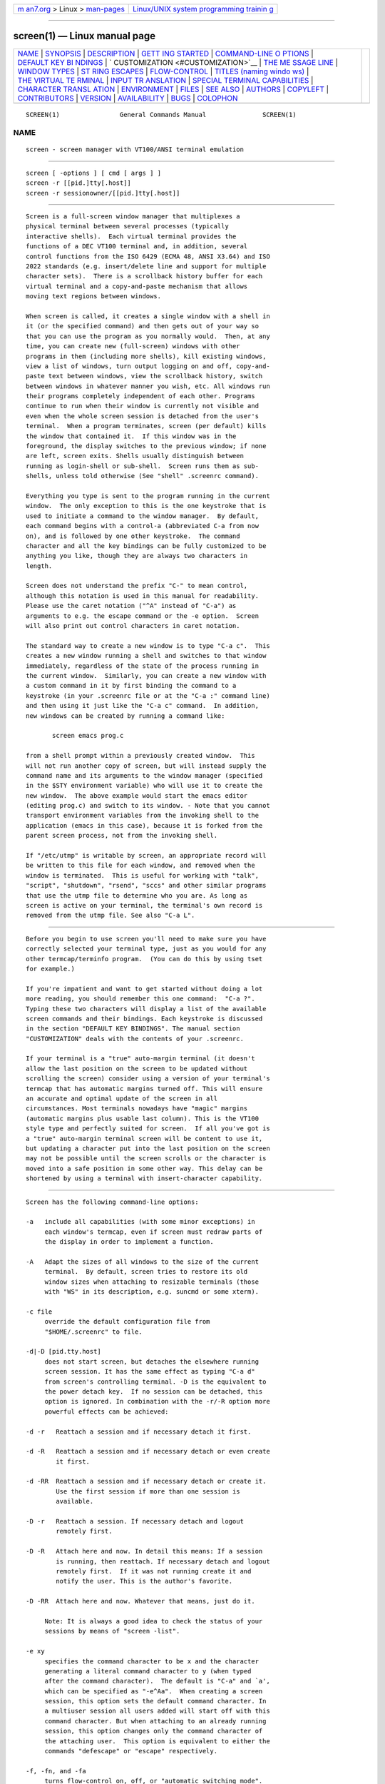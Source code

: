.. container:: page-top

.. container:: nav-bar

   +----------------------------------+----------------------------------+
   | `m                               | `Linux/UNIX system programming   |
   | an7.org <../../../index.html>`__ | trainin                          |
   | > Linux >                        | g <http://man7.org/training/>`__ |
   | `man-pages <../index.html>`__    |                                  |
   +----------------------------------+----------------------------------+

--------------

screen(1) — Linux manual page
=============================

+-----------------------------------+-----------------------------------+
| `NAME <#NAME>`__ \|               |                                   |
| `SYNOPSIS <#SYNOPSIS>`__ \|       |                                   |
| `DESCRIPTION <#DESCRIPTION>`__ \| |                                   |
| `GETT                             |                                   |
| ING STARTED <#GETTING_STARTED>`__ |                                   |
| \|                                |                                   |
| `COMMAND-LINE O                   |                                   |
| PTIONS <#COMMAND-LINE_OPTIONS>`__ |                                   |
| \|                                |                                   |
| `DEFAULT KEY BI                   |                                   |
| NDINGS <#DEFAULT_KEY_BINDINGS>`__ |                                   |
| \|                                |                                   |
| `                                 |                                   |
| CUSTOMIZATION <#CUSTOMIZATION>`__ |                                   |
| \|                                |                                   |
| `THE ME                           |                                   |
| SSAGE LINE <#THE_MESSAGE_LINE>`__ |                                   |
| \|                                |                                   |
| `WINDOW TYPES <#WINDOW_TYPES>`__  |                                   |
| \|                                |                                   |
| `ST                               |                                   |
| RING ESCAPES <#STRING_ESCAPES>`__ |                                   |
| \|                                |                                   |
| `FLOW-CONTROL <#FLOW-CONTROL>`__  |                                   |
| \|                                |                                   |
| `TITLES (naming windo             |                                   |
| ws) <#TITLES_(naming_windows)>`__ |                                   |
| \|                                |                                   |
| `THE VIRTUAL TE                   |                                   |
| RMINAL <#THE_VIRTUAL_TERMINAL>`__ |                                   |
| \|                                |                                   |
| `INPUT TR                         |                                   |
| ANSLATION <#INPUT_TRANSLATION>`__ |                                   |
| \|                                |                                   |
| `SPECIAL TERMINAL CAPABILITIES <# |                                   |
| SPECIAL_TERMINAL_CAPABILITIES>`__ |                                   |
| \|                                |                                   |
| `CHARACTER TRANSL                 |                                   |
| ATION <#CHARACTER_TRANSLATION>`__ |                                   |
| \| `ENVIRONMENT <#ENVIRONMENT>`__ |                                   |
| \| `FILES <#FILES>`__ \|          |                                   |
| `SEE ALSO <#SEE_ALSO>`__ \|       |                                   |
| `AUTHORS <#AUTHORS>`__ \|         |                                   |
| `COPYLEFT <#COPYLEFT>`__ \|       |                                   |
| `CONTRIBUTORS <#CONTRIBUTORS>`__  |                                   |
| \| `VERSION <#VERSION>`__ \|      |                                   |
| `AVAILABILITY <#AVAILABILITY>`__  |                                   |
| \| `BUGS <#BUGS>`__ \|            |                                   |
| `COLOPHON <#COLOPHON>`__          |                                   |
+-----------------------------------+-----------------------------------+
| .. container:: man-search-box     |                                   |
+-----------------------------------+-----------------------------------+

::

   SCREEN(1)                General Commands Manual               SCREEN(1)

NAME
-------------------------------------------------

::

          screen - screen manager with VT100/ANSI terminal emulation


---------------------------------------------------------

::

          screen [ -options ] [ cmd [ args ] ]
          screen -r [[pid.]tty[.host]]
          screen -r sessionowner/[[pid.]tty[.host]]


---------------------------------------------------------------

::

          Screen is a full-screen window manager that multiplexes a
          physical terminal between several processes (typically
          interactive shells).  Each virtual terminal provides the
          functions of a DEC VT100 terminal and, in addition, several
          control functions from the ISO 6429 (ECMA 48, ANSI X3.64) and ISO
          2022 standards (e.g. insert/delete line and support for multiple
          character sets).  There is a scrollback history buffer for each
          virtual terminal and a copy-and-paste mechanism that allows
          moving text regions between windows.

          When screen is called, it creates a single window with a shell in
          it (or the specified command) and then gets out of your way so
          that you can use the program as you normally would.  Then, at any
          time, you can create new (full-screen) windows with other
          programs in them (including more shells), kill existing windows,
          view a list of windows, turn output logging on and off, copy-and-
          paste text between windows, view the scrollback history, switch
          between windows in whatever manner you wish, etc. All windows run
          their programs completely independent of each other. Programs
          continue to run when their window is currently not visible and
          even when the whole screen session is detached from the user's
          terminal.  When a program terminates, screen (per default) kills
          the window that contained it.  If this window was in the
          foreground, the display switches to the previous window; if none
          are left, screen exits. Shells usually distinguish between
          running as login-shell or sub-shell.  Screen runs them as sub-
          shells, unless told otherwise (See "shell" .screenrc command).

          Everything you type is sent to the program running in the current
          window.  The only exception to this is the one keystroke that is
          used to initiate a command to the window manager.  By default,
          each command begins with a control-a (abbreviated C-a from now
          on), and is followed by one other keystroke.  The command
          character and all the key bindings can be fully customized to be
          anything you like, though they are always two characters in
          length.

          Screen does not understand the prefix "C-" to mean control,
          although this notation is used in this manual for readability.
          Please use the caret notation ("^A" instead of "C-a") as
          arguments to e.g. the escape command or the -e option.  Screen
          will also print out control characters in caret notation.

          The standard way to create a new window is to type "C-a c".  This
          creates a new window running a shell and switches to that window
          immediately, regardless of the state of the process running in
          the current window.  Similarly, you can create a new window with
          a custom command in it by first binding the command to a
          keystroke (in your .screenrc file or at the "C-a :" command line)
          and then using it just like the "C-a c" command.  In addition,
          new windows can be created by running a command like:

                 screen emacs prog.c

          from a shell prompt within a previously created window.  This
          will not run another copy of screen, but will instead supply the
          command name and its arguments to the window manager (specified
          in the $STY environment variable) who will use it to create the
          new window.  The above example would start the emacs editor
          (editing prog.c) and switch to its window. - Note that you cannot
          transport environment variables from the invoking shell to the
          application (emacs in this case), because it is forked from the
          parent screen process, not from the invoking shell.

          If "/etc/utmp" is writable by screen, an appropriate record will
          be written to this file for each window, and removed when the
          window is terminated.  This is useful for working with "talk",
          "script", "shutdown", "rsend", "sccs" and other similar programs
          that use the utmp file to determine who you are. As long as
          screen is active on your terminal, the terminal's own record is
          removed from the utmp file. See also "C-a L".


-----------------------------------------------------------------------

::

          Before you begin to use screen you'll need to make sure you have
          correctly selected your terminal type, just as you would for any
          other termcap/terminfo program.  (You can do this by using tset
          for example.)

          If you're impatient and want to get started without doing a lot
          more reading, you should remember this one command:  "C-a ?".
          Typing these two characters will display a list of the available
          screen commands and their bindings. Each keystroke is discussed
          in the section "DEFAULT KEY BINDINGS". The manual section
          "CUSTOMIZATION" deals with the contents of your .screenrc.

          If your terminal is a "true" auto-margin terminal (it doesn't
          allow the last position on the screen to be updated without
          scrolling the screen) consider using a version of your terminal's
          termcap that has automatic margins turned off. This will ensure
          an accurate and optimal update of the screen in all
          circumstances. Most terminals nowadays have "magic" margins
          (automatic margins plus usable last column). This is the VT100
          style type and perfectly suited for screen.  If all you've got is
          a "true" auto-margin terminal screen will be content to use it,
          but updating a character put into the last position on the screen
          may not be possible until the screen scrolls or the character is
          moved into a safe position in some other way. This delay can be
          shortened by using a terminal with insert-character capability.


---------------------------------------------------------------------------------

::

          Screen has the following command-line options:

          -a   include all capabilities (with some minor exceptions) in
               each window's termcap, even if screen must redraw parts of
               the display in order to implement a function.

          -A   Adapt the sizes of all windows to the size of the current
               terminal.  By default, screen tries to restore its old
               window sizes when attaching to resizable terminals (those
               with "WS" in its description, e.g. suncmd or some xterm).

          -c file
               override the default configuration file from
               "$HOME/.screenrc" to file.

          -d|-D [pid.tty.host]
               does not start screen, but detaches the elsewhere running
               screen session. It has the same effect as typing "C-a d"
               from screen's controlling terminal. -D is the equivalent to
               the power detach key.  If no session can be detached, this
               option is ignored. In combination with the -r/-R option more
               powerful effects can be achieved:

          -d -r   Reattach a session and if necessary detach it first.

          -d -R   Reattach a session and if necessary detach or even create
                  it first.

          -d -RR  Reattach a session and if necessary detach or create it.
                  Use the first session if more than one session is
                  available.

          -D -r   Reattach a session. If necessary detach and logout
                  remotely first.

          -D -R   Attach here and now. In detail this means: If a session
                  is running, then reattach. If necessary detach and logout
                  remotely first.  If it was not running create it and
                  notify the user. This is the author's favorite.

          -D -RR  Attach here and now. Whatever that means, just do it.

               Note: It is always a good idea to check the status of your
               sessions by means of "screen -list".

          -e xy
               specifies the command character to be x and the character
               generating a literal command character to y (when typed
               after the command character).  The default is "C-a" and `a',
               which can be specified as "-e^Aa".  When creating a screen
               session, this option sets the default command character. In
               a multiuser session all users added will start off with this
               command character. But when attaching to an already running
               session, this option changes only the command character of
               the attaching user.  This option is equivalent to either the
               commands "defescape" or "escape" respectively.

          -f, -fn, and -fa
               turns flow-control on, off, or "automatic switching mode".
               This can also be defined through the "defflow" .screenrc
               command.

          -h num
               Specifies the history scrollback buffer to be num lines
               high.

          -i   will cause the interrupt key (usually C-c) to interrupt the
               display immediately when flow-control is on.  See the
               "defflow" .screenrc command for details.  The use of this
               option is discouraged.

          -l and -ln
               turns login mode on or off (for /etc/utmp updating).  This
               can also be defined through the "deflogin" .screenrc
               command.

          -ls [match]
          -list [match]
               does not start screen, but prints a list of pid.tty.host
               strings identifying your screen sessions.  Sessions marked
               `detached' can be resumed with "screen -r". Those marked
               `attached' are running and have a controlling terminal. If
               the session runs in multiuser mode, it is marked `multi'.
               Sessions marked as `unreachable' either live on a different
               host or are `dead'.  An unreachable session is considered
               dead, when its name matches either the name of the local
               host, or the specified parameter, if any.  See the -r flag
               for a description how to construct matches.  Sessions marked
               as `dead' should be thoroughly checked and removed.  Ask
               your system administrator if you are not sure. Remove
               sessions with the -wipe option.

          -L   tells screen to turn on automatic output logging for the
               windows.

          -Logfile file
               By default logfile name is "screenlog.0". You can set new
               logfile name with the "-Logfile" option.

          -m   causes screen to ignore the $STY environment variable. With
               "screen -m" creation of a new session is enforced,
               regardless whether screen is called from within another
               screen session or not. This flag has a special meaning in
               connection with the `-d' option:

          -d -m   Start screen in "detached" mode. This creates a new
                  session but doesn't attach to it. This is useful for
                  system startup scripts.

          -D -m   This also starts screen in "detached" mode, but doesn't
                  fork a new process. The command exits if the session
                  terminates.

          -O   selects an optimal output mode for your terminal rather than
               true VT100 emulation (only affects auto-margin terminals
               without `LP').  This can also be set in your .screenrc by
               specifying `OP' in a "termcap" command.

          -p number_or_name|-|=|+
               Preselect a window. This is useful when you want to reattach
               to a specific window or you want to send a command via the
               "-X" option to a specific window. As with screen's select
               command, "-" selects the blank window. As a special case for
               reattach, "=" brings up the windowlist on the blank window,
               while a "+" will create a new window. The command will not
               be executed if the specified window could not be found.

          -q   Suppress printing of error messages. In combination with
               "-ls" the exit value is as follows: 9 indicates a directory
               without sessions. 10 indicates a directory with running but
               not attachable sessions. 11 (or more) indicates 1 (or more)
               usable sessions.  In combination with "-r" the exit value is
               as follows: 10 indicates that there is no session to resume.
               12 (or more) indicates that there are 2 (or more) sessions
               to resume and you should specify which one to choose.  In
               all other cases "-q" has no effect.

          -Q   Some commands now can be queried from a remote session using
               this flag, e.g. "screen -Q windows". The commands will send
               the response to the stdout of the querying process. If there
               was an error in the command, then the querying process will
               exit with a non-zero status.

               The commands that can be queried now are:
                echo
                info
                lastmsg
                number
                select
                time
                title
                windows

          -r [pid.tty.host]
          -r sessionowner/[pid.tty.host]
               resumes a detached screen session.  No other options (except
               combinations with -d/-D) may be specified, though an
               optional prefix of [pid.]tty.host may be needed to
               distinguish between multiple detached screen sessions.  The
               second form is used to connect to another user's screen
               session which runs in multiuser mode. This indicates that
               screen should look for sessions in another user's directory.
               This requires setuid-root.

          -R   resumes screen only when it's unambiguous which one to
               attach, usually when only one screen is detached. Otherwise
               lists available sessions.  -RR attempts to resume the first
               detached screen session it finds.  If successful, all other
               command-line options are ignored.  If no detached session
               exists, starts a new session using the specified options,
               just as if -R had not been specified. The option is set by
               default if screen is run as a login-shell (actually screen
               uses "-xRR" in that case).  For combinations with the -d/-D
               option see there.

          -s program
               sets the default shell to the program specified, instead of
               the value in the environment variable $SHELL (or "/bin/sh"
               if not defined).  This can also be defined through the
               "shell" .screenrc command.  See also there.

          -S sessionname
               When creating a new session, this option can be used to
               specify a meaningful name for the session. This name
               identifies the session for "screen -list" and "screen -r"
               actions. It substitutes the default [tty.host] suffix.

          -t name
               sets the title (a.k.a.) for the default shell or specified
               program.  See also the "shelltitle" .screenrc command.

          -T term
               Set the $TERM environment variable using the specified term
               as opposed to the default setting of screen.

          -U   Run screen in UTF-8 mode. This option tells screen that your
               terminal sends and understands UTF-8 encoded characters. It
               also sets the default encoding for new windows to `utf8'.

          -v   Print version number.

          -wipe [match]
               does the same as "screen -ls", but removes destroyed
               sessions instead of marking them as `dead'.  An unreachable
               session is considered dead, when its name matches either the
               name of the local host, or the explicitly given parameter,
               if any.  See the -r flag for a description how to construct
               matches.

          -x   Attach to a not detached screen session. (Multi display
               mode).  Screen refuses to attach from within itself.  But
               when cascading multiple screens, loops are not detected;
               take care.

          -X   Send the specified command to a running screen session. You
               may use the -S option to specify the screen session if you
               have several screen sessions running. You can use the -d or
               -r option to tell screen to look only for attached or
               detached screen sessions. Note that this command doesn't
               work if the session is password protected.

          -4   Resolve hostnames only to IPv4 addresses.

          -6   Resolve hostnames only to IPv6 addresses.


---------------------------------------------------------------------------------

::

          As mentioned, each screen command consists of a "C-a" followed by
          one other character.  For your convenience, all commands that are
          bound to lower-case letters are also bound to their control
          character counterparts (with the exception of "C-a a"; see
          below), thus, "C-a c" as well as "C-a C-c" can be used to create
          a window. See section "CUSTOMIZATION" for a description of the
          command.

          The following table shows the default key bindings. The trailing
          commas in boxes with multiple keystroke entries are separators,
          not part of the bindings.

          ────────────────────────────────────────────────────────
          C-a '              (select)          Prompt for a
                                               window name or
                                               number to switch
                                               to.
          ────────────────────────────────────────────────────────
          C-a "              (windowlist -b)   Present a list of
                                               all windows for
                                               selection.
          ────────────────────────────────────────────────────────
          C-a digit          (select 0-9)      Switch to window
                                               number 0 - 9
          ────────────────────────────────────────────────────────
          C-a -              (select -)        Switch to window
                                               number 0 - 9, or
                                               to the blank
                                               window.
          ────────────────────────────────────────────────────────
          C-a tab            (focus)           Switch the input
                                               focus to the next
                                               region.  See also
                                               split, remove,
                                               only.
          ────────────────────────────────────────────────────────
          C-a C-a            (other)           Toggle to the
                                               window displayed
                                               previously.  Note
                                               that this binding
                                               defaults to the
                                               command character
                                               typed twice,
                                               unless overridden.
                                               For instance, if
                                               you use the option
                                               "-e]x", this
                                               command becomes
                                               "]]".
          ────────────────────────────────────────────────────────
          C-a a              (meta)            Send the command
                                               character (C-a) to
                                               window. See escape
                                               command.
          ────────────────────────────────────────────────────────

          C-a A              (title)           Allow the user to
                                               enter a name for
                                               the current
                                               window.
          ────────────────────────────────────────────────────────
          C-a b,             (break)           Send a break to
          C-a C-b                              window.
          ────────────────────────────────────────────────────────
          C-a B              (pow_break)       Reopen the
                                               terminal line and
                                               send a break.
          ────────────────────────────────────────────────────────
          C-a c,             (screen)          Create a new
          C-a C-c                              window with a
                                               shell and switch
                                               to that window.
          ────────────────────────────────────────────────────────
          C-a C              (clear)           Clear the screen.
          ────────────────────────────────────────────────────────
          C-a d,             (detach)          Detach screen from
          C-a C-d                              this terminal.
          ────────────────────────────────────────────────────────
          C-a D D            (pow_detach)      Detach and logout.
          ────────────────────────────────────────────────────────
          C-a f,             (flow)            Toggle flow on,
          C-a C-f                              off or auto.
          ────────────────────────────────────────────────────────
          C-a F              (fit)             Resize the window
                                               to the current
                                               region size.
          ────────────────────────────────────────────────────────
          C-a C-g            (vbell)           Toggles screen's
                                               visual bell mode.
          ────────────────────────────────────────────────────────
          C-a h              (hardcopy)        Write a hardcopy
                                               of the current
                                               window to the file
                                               "hardcopy.n".
          ────────────────────────────────────────────────────────
          C-a H              (log)             Begins/ends
                                               logging of the
                                               current window to
                                               the file
                                               "screenlog.n".
          ────────────────────────────────────────────────────────
          C-a i,             (info)            Show info about
          C-a C-i                              this window.
          ────────────────────────────────────────────────────────
          C-a k,             (kill)            Destroy current
          C-a C-k                              window.
          ────────────────────────────────────────────────────────
          C-a l,             (redisplay)       Fully refresh
          C-a C-l                              current window.
          ────────────────────────────────────────────────────────
          C-a L              (login)           Toggle this
                                               windows login
                                               slot. Available
                                               only if screen is
                                               configured to
                                               update the utmp
                                               database.
          ────────────────────────────────────────────────────────
          C-a m,             (lastmsg)         Repeat the last
          C-a C-m                              message displayed
                                               in the message
                                               line.
          ────────────────────────────────────────────────────────

          C-a M              (monitor)         Toggles monitoring
                                               of the current
                                               window.
          ────────────────────────────────────────────────────────
          C-a space,         (next)            Switch to the next
          C-a n,                               window.
          C-a C-n
          ────────────────────────────────────────────────────────
          C-a N              (number)          Show the number
                                               (and title) of the
                                               current window.
          ────────────────────────────────────────────────────────
          C-a backspace,     (prev)            Switch to the
          C-a C-h,                             previous window
          C-a p,                               (opposite of C-a
          C-a C-p                              n).
          ────────────────────────────────────────────────────────
          C-a q,             (xon)             Send a control-q
          C-a C-q                              to the current
                                               window.
          ────────────────────────────────────────────────────────
          C-a Q              (only)            Delete all regions
                                               but the current
                                               one.  See also
                                               split, remove,
                                               focus.
          ────────────────────────────────────────────────────────
          C-a r,             (wrap)            Toggle the current
          C-a C-r                              window's line-wrap
                                               setting (turn the
                                               current window's
                                               automatic margins
                                               on and off).
          ────────────────────────────────────────────────────────
          C-a s,             (xoff)            Send a control-s
          C-a C-s;                             to the current
                                               window.
          ────────────────────────────────────────────────────────
          C-a S              (split)           Split the current
                                               region
                                               horizontally into
                                               two new ones.  See
                                               also only, remove,
                                               focus.
          ────────────────────────────────────────────────────────
          C-a t,             (time)            Show system
          C-a C-t                              information.
          ────────────────────────────────────────────────────────
          C-a u,             (parent)          Switch to the
          C-a C-u                              parent window.
          ────────────────────────────────────────────────────────
          C-a v              (version)         Display the
                                               version and
                                               compilation date.
          ────────────────────────────────────────────────────────
          C-a C-v            (digraph)         Enter digraph.
          C-a w,             (windows)         Show a list of
          C-a C-w                              window.
          ────────────────────────────────────────────────────────
          C-a W              (width)           Toggle 80/132
                                               columns.
          ────────────────────────────────────────────────────────
          C-a x or C-a C-x   (lockscreen)      Lock this
                                               terminal.
          ────────────────────────────────────────────────────────

          C-a X              (remove)          Kill the current
                                               region.  See also
                                               split, only,
                                               focus.
          ────────────────────────────────────────────────────────
          C-a z,             (suspend)         Suspend screen.
          C-a C-z                              Your system must
                                               support BSD-style
                                               job-control.
          ────────────────────────────────────────────────────────
          C-a Z              (reset)           Reset the virtual
                                               terminal to its
                                               "power-on" values.
          ────────────────────────────────────────────────────────
          C-a .              (dumptermcap)     Write out a
                                               ".termcap" file.
          ────────────────────────────────────────────────────────
          C-a ?              (help)            Show key bindings.
          ────────────────────────────────────────────────────────
          C-a \              (quit)            Kill all windows
                                               and terminate
                                               screen.
          ────────────────────────────────────────────────────────
          C-a :              (colon)           Enter command line
                                               mode.
          ────────────────────────────────────────────────────────
          C-a [,             (copy)            Enter
          C-a C-[,                             copy/scrollback
          C-a esc                              mode.
          ────────────────────────────────────────────────────────
          C-a C-],           (paste .)         Write the contents
          C-a ]                                of the paste
                                               buffer to the
                                               stdin queue of the
                                               current window.
          ────────────────────────────────────────────────────────
          C-a {,             (history)         Copy and paste a
          C-a }                                previous (command)
                                               line.
          ────────────────────────────────────────────────────────
          C-a >              (writebuf)        Write paste buffer
                                               to a file.
          ────────────────────────────────────────────────────────
          C-a <              (readbuf)         Reads the screen-
                                               exchange file into
                                               the paste buffer.
          ────────────────────────────────────────────────────────
          C-a =              (removebuf)       Removes the file
                                               used by C-a < and
                                               C-a >.
          ────────────────────────────────────────────────────────
          C-a ,              (license)         Shows where screen
                                               comes from, where
                                               it went to and why
                                               you can use it.
          ────────────────────────────────────────────────────────
          C-a _              (silence)         Start/stop
                                               monitoring the
                                               current window for
                                               inactivity.
          ────────────────────────────────────────────────────────
          C-a |              (split -v)        Split the current
                                               region vertically
                                               into two new ones.
          ────────────────────────────────────────────────────────

          C-a *              (displays)        Show a listing of
                                               all currently
                                               attached displays.
          ────────────────────────────────────────────────────────


-------------------------------------------------------------------

::

          The "socket directory" defaults either to $HOME/.screen or simply
          to /tmp/screens or preferably to /usr/local/screens chosen at
          compile-time. If screen is installed setuid-root, then the
          administrator should compile screen with an adequate (not NFS
          mounted) socket directory. If screen is not running setuid-root,
          the user can specify any mode 700 directory in the environment
          variable $SCREENDIR.

          When screen is invoked, it executes initialization commands from
          the files "/usr/local/etc/screenrc" and ".screenrc" in the user's
          home directory. These are the "programmer's defaults" that can be
          overridden in the following ways: for the global screenrc file
          screen searches for the environment variable $SYSTEM_SCREENRC
          (this override feature may be disabled at compile-time). The user
          specific screenrc file is searched in $SCREENRC, then
          $HOME/.screenrc.  The command line option -c takes precedence
          over the above user screenrc files.

          Commands in these files are used to set options, bind functions
          to keys, and to automatically establish one or more windows at
          the beginning of your screen session.  Commands are listed one
          per line, with empty lines being ignored.  A command's arguments
          are separated by tabs or spaces, and may be surrounded by single
          or double quotes.  A `#' turns the rest of the line into a
          comment, except in quotes.  Unintelligible lines are warned about
          and ignored.  Commands may contain references to environment
          variables. The syntax is the shell-like "$VAR " or "${VAR}". Note
          that this causes incompatibility with previous screen versions,
          as now the '$'-character has to be protected with '\' if no
          variable substitution shall be performed. A string in single-
          quotes is also protected from variable substitution.

          Two configuration files are shipped as examples with your screen
          distribution: "etc/screenrc" and "etc/etcscreenrc". They contain
          a number of useful examples for various commands.

          Customization can also be done 'on-line'. To enter the command
          mode type `C-a :'. Note that commands starting with "def" change
          default values, while others change current settings.

          The following commands are available:

          acladd usernames [crypted-pw]

          addacl usernames

          Enable users to fully access this screen session. Usernames can
          be one user or a comma separated list of users. This command
          enables to attach to the screen session and performs the
          equivalent of `aclchg usernames +rwx "#?"'.  executed. To add a
          user with restricted access, use the `aclchg' command below.  If
          an optional second parameter is supplied, it should be a crypted
          password for the named user(s). `Addacl' is a synonym to
          `acladd'.  Multi user mode only.

          aclchg usernames permbits list

          chacl usernames permbits list

          Change permissions for a comma separated list of users.
          Permission bits are represented as `r', `w' and `x'. Prefixing
          `+' grants the permission, `-' removes it. The third parameter is
          a comma separated list of commands and/or windows (specified
          either by number or title). The special list `#' refers to all
          windows, `?' to all commands. if usernames consists of a single
          `*', all known users are affected.

          A command can be executed when the user has the `x' bit for it.
          The user can type input to a window when he has its `w' bit set
          and no other user obtains a writelock for this window.  Other
          bits are currently ignored.  To withdraw the writelock from
          another user in window 2: `aclchg username -w+w 2'.  To allow
          read-only access to the session: `aclchg username -w "#"'. As
          soon as a user's name is known to screen he can attach to the
          session and (per default) has full permissions for all command
          and windows. Execution permission for the acl commands, `at' and
          others should also be removed or the user may be able to regain
          write permission.  Rights of the special username nobody cannot
          be changed (see the "su" command).  `Chacl' is a synonym to
          `aclchg'.  Multi user mode only.

          acldel username

          Remove a user from screen's access control list. If currently
          attached, all the user's displays are detached from the session.
          He cannot attach again.  Multi user mode only.

          aclgrp username [groupname]

          Creates groups of users that share common access rights. The name
          of the group is the username of the group leader. Each member of
          the group inherits the permissions that are granted to the group
          leader. That means, if a user fails an access check, another
          check is made for the group leader.  A user is removed from all
          groups the special value "none" is used for groupname.  If the
          second parameter is omitted all groups the user is in are listed.

          aclumask [[ users ] +bits | [ users ] -bits... ]

          umask [[ users ] +bits | [ users ] -bits... ]

          This specifies the access other users have to windows that will
          be created by the caller of the command.  Users may be no, one or
          a comma separated list of known usernames. If no users are
          specified, a list of all currently known users is assumed.  Bits
          is any combination of access control bits allowed defined with
          the "aclchg" command. The special username "?" predefines the
          access that not yet known users will be granted to any window
          initially.  The special username "??" predefines the access that
          not yet known users are granted to any command.  Rights of the
          special username nobody cannot be changed (see the "su" command).
          `Umask' is a synonym to `aclumask'.

          activity message

          When any activity occurs in a background window that is being
          monitored, screen displays a notification in the message line.
          The notification message can be re-defined by means of the
          "activity" command.  Each occurrence of `%' in message is
          replaced by the number of the window in which activity has
          occurred, and each occurrence of `^G' is replaced by the
          definition for bell in your termcap (usually an audible bell).
          The default message is

                          'Activity in window %n'

          Note that monitoring is off for all windows by default, but can
          be altered by use of the "monitor" command (C-a M).

          allpartial on|off

          If set to on, only the current cursor line is refreshed on window
          change.  This affects all windows and is useful for slow terminal
          lines. The previous setting of full/partial refresh for each
          window is restored with "allpartial off".  This is a global flag
          that immediately takes effect on all windows overriding the
          "partial" settings. It does not change the default redraw
          behavior of newly created windows.

          altscreen on|off

          If set to on, "alternate screen" support is enabled in virtual
          terminals, just like in xterm.  Initial setting is `off'.

          at [identifier][#|*|%] command [args ... ]

          Execute a command at other displays or windows as if it had been
          entered there.  "At" changes the context (the `current window' or
          `current display' setting) of the command. If the first parameter
          describes a non-unique context, the command will be executed
          multiple times. If the first parameter is of the form
          `identifier*' then identifier is matched against user names.  The
          command is executed once for each display of the selected
          user(s). If the first parameter is of the form `identifier%'
          identifier is matched against displays. Displays are named after
          the ttys they attach. The prefix `/dev/' or `/dev/tty' may be
          omitted from the identifier.  If identifier has a `#' or nothing
          appended it is matched against window numbers and titles.
          Omitting an identifier in front of the `#', `*' or `%'-character
          selects all users, displays or windows because a prefix-match is
          performed. Note that on the affected display(s) a short message
          will describe what happened. Permission is checked for initiator
          of the "at" command, not for the owners of the affected
          display(s).  Note that the '#' character works as a comment
          introducer when it is preceded by whitespace. This can be escaped
          by prefixing a '\'.  Permission is checked for the initiator of
          the "at" command, not for the owners of the affected display(s).

          Caveat: When matching against windows, the command is executed at
          least once per window. Commands that change the internal
          arrangement of windows (like "other") may be called again. In
          shared windows the command will be repeated for each attached
          display. Beware, when issuing toggle commands like "login"!  Some
          commands (e.g. "process") require that a display is associated
          with the target windows.  These commands may not work correctly
          under "at" looping over windows.

          attrcolor attrib [attribute/color-modifier]

          This command can be used to highlight attributes by changing the
          color of the text. If the attribute attrib is in use, the
          specified attribute/color modifier is also applied. If no
          modifier is given, the current one is deleted. See the "STRING
          ESCAPES" chapter for the syntax of the modifier. Screen
          understands two pseudo-attributes, "i" stands for high-intensity
          foreground color and "I" for high-intensity background color.

          Examples:

                 attrcolor b "R"

          Change the color to bright red if bold text is to be printed.

                 attrcolor u "-u b"

          Use blue text instead of underline.

                 attrcolor b ".I"

          Use bright colors for bold text. Most terminal emulators do this
          already.

                 attrcolor i "+b"

          Make bright colored text also bold.

          autodetach on|off

          Sets whether screen will automatically detach upon hangup, which
          saves all your running programs until they are resumed with a
          screen -r command.  When turned off, a hangup signal will
          terminate screen and all the processes it contains. Autodetach is
          on by default.

          autonuke on|off

          Sets whether a clear screen sequence should nuke all the output
          that has not been written to the terminal. See also "obuflimit".

          backtick id lifespan autorefresh cmd args...

          backtick id

          Program the backtick command with the numerical id id.  The
          output of such a command is used for substitution of the "%`"
          string escape. The specified lifespan is the number of seconds
          the output is considered valid. After this time, the command is
          run again if a corresponding string escape is encountered.  The
          autorefresh parameter triggers an automatic refresh for caption
          and hardstatus strings after the specified number of seconds.
          Only the last line of output is used for substitution.

          If both the lifespan and the autorefresh parameters are zero, the
          backtick program is expected to stay in the background and
          generate output once in a while.  In this case, the command is
          executed right away and screen stores the last line of output. If
          a new line gets printed screen will automatically refresh the
          hardstatus or the captions.

          The second form of the command deletes the backtick command with
          the numerical id id.

          bce [on|off]

          Change background-color-erase setting. If "bce" is set to on, all
          characters cleared by an erase/insert/scroll/clear operation will
          be displayed in the current background color. Otherwise the
          default background color is used.

          bell_msg [message]

          When a bell character is sent to a background window, screen
          displays a notification in the message line.  The notification
          message can be re-defined by this command.  Each occurrence of
          `%' in message is replaced by the number of the window to which a
          bell has been sent, and each occurrence of `^G' is replaced by
          the definition for bell in your termcap (usually an audible
          bell).  The default message is

                                 'Bell in window %n'

          An empty message can be supplied to the "bell_msg" command to
          suppress output of a message line (bell_msg "").  Without
          parameter, the current message is shown.

          bind [class] key [command [args]]

          Bind a command to a key.  By default, most of the commands
          provided by screen are bound to one or more keys as indicated in
          the "DEFAULT KEY BINDINGS" section, e.g. the command to create a
          new window is bound to "C-c" and "c".  The "bind" command can be
          used to redefine the key bindings and to define new bindings.
          The key argument is either a single character, a two-character
          sequence of the form "^x" (meaning "C-x"), a backslash followed
          by an octal number (specifying the ASCII code of the character),
          or a backslash followed by a second character, such as "\^" or
          "\\".  The argument can also be quoted, if you like.  If no
          further argument is given, any previously established binding for
          this key is removed.  The command argument can be any command
          listed in this section.

          If a command class is specified via the "-c" option, the key is
          bound for the specified class. Use the "command" command to
          activate a class. Command classes can be used to create multiple
          command keys or multi-character bindings.

          Some examples:

                          bind ' ' windows
                          bind ^k
                          bind k
                          bind K kill
                          bind ^f screen telnet foobar
                          bind \033 screen -ln -t root -h 1000 9 su

          would bind the space key to the command that displays a list of
          windows (so that the command usually invoked by "C-a C-w" would
          also be available as "C-a space"). The next three lines remove
          the default kill binding from "C-a C-k" and "C-a k".  "C-a K" is
          then bound to the kill command. Then it binds "C-f" to the
          command "create a window with a TELNET connection to foobar", and
          bind "escape" to the command that creates an non-login window
          with a.k.a. "root" in slot #9, with a superuser shell and a
          scrollback buffer of 1000 lines.

                          bind -c demo1 0 select 10
                          bind -c demo1 1 select 11
                          bind -c demo1 2 select 12
                          bindkey "^B" command -c demo1

          makes "C-b 0" select window 10, "C-b 1" window 11, etc.

                          bind -c demo2 0 select 10
                          bind -c demo2 1 select 11
                          bind -c demo2 2 select 12
                          bind - command -c demo2

          makes "C-a - 0" select window 10, "C-a - 1" window 11, etc.

          bindkey [-d] [-m] [-a] [[-k|-t] string [cmd-args]]

          This command manages screen's input translation tables. Every
          entry in one of the tables tells screen how to react if a certain
          sequence of characters is encountered. There are three tables:
          one that should contain actions programmed by the user, one for
          the default actions used for terminal emulation and one for
          screen's copy mode to do cursor movement. See section "INPUT
          TRANSLATION" for a list of default key bindings.

          If the -d option is given, bindkey modifies the default table, -m
          changes the copy mode table and with neither option the user
          table is selected.  The argument string is the sequence of
          characters to which an action is bound. This can either be a
          fixed string or a termcap keyboard capability name (selectable
          with the -k option).

          Some keys on a VT100 terminal can send a different string if
          application mode is turned on (e.g the cursor keys).  Such keys
          have two entries in the translation table. You can select the
          application mode entry by specifying the -a option.

          The -t option tells screen not to do inter-character timing. One
          cannot turn off the timing if a termcap capability is used.

          Cmd can be any of screen's commands with an arbitrary number of
          args.  If cmd is omitted the key-binding is removed from the
          table.

          Here are some examples of keyboard bindings:

                  bindkey -d

          Show all of the default key bindings. The application mode
          entries are marked with [A].

                  bindkey -k k1 select 1

          Make the "F1" key switch to window one.

                  bindkey -t foo stuff barfoo

          Make "foo" an abbreviation of the word "barfoo". Timeout is
          disabled so that users can type slowly.

                  bindkey "\024" mapdefault

          This key-binding makes "^T" an escape character for key-bindings.
          If you did the above "stuff barfoo" binding, you can enter the
          word "foo" by typing "^Tfoo". If you want to insert a "^T" you
          have to press the key twice (i.e., escape the escape binding).

                  bindkey -k F1 command

          Make the F11 (not F1!) key an alternative screen escape (besides
          ^A).

          break[duration]

          Send a break signal for duration*0.25 seconds to this window.
          For non-Posix systems the time interval may be rounded up to full
          seconds.  Most useful if a character device is attached to the
          window rather than a shell process (See also chapter "WINDOW
          TYPES"). The maximum duration of a break signal is limited to 15
          seconds.

          blanker

          Activate the screen blanker. First the screen is cleared. If no
          blanker program is defined, the cursor is turned off, otherwise,
          the program is started and it's output is written to the screen.
          The screen blanker is killed with the first keypress, the read
          key is discarded.

          This command is normally used together with the "idle" command.

          blankerprg [program-args]

          Defines a blanker program. Disables the blanker program if an
          empty argument is given. Shows the currently set blanker program
          if no arguments are given.

          breaktype [tcsendbreak|TIOCSBRK|TCSBRK]

          Choose one of the available methods of generating a break signal
          for terminal devices. This command should affect the current
          window only.  But it still behaves identical to "defbreaktype".
          This will be changed in the future.  Calling "breaktype" with no
          parameter displays the break method for the current window.

          bufferfile [exchange-file]

          Change the filename used for reading and writing with the paste
          buffer.  If the optional argument to the "bufferfile" command is
          omitted, the default setting ("/tmp/screen-exchange") is
          reactivated.  The following example will paste the system's
          password file into the screen window (using the paste buffer,
          where a copy remains):

                          C-a : bufferfile /etc/passwd
                          C-a < C-a ]
                          C-a : bufferfile

          bumpleft

          Swaps window with previous one on window list.

          bumpright

          Swaps window with next one on window list.

          c1 [on|off]

          Change c1 code processing. "C1 on" tells screen to treat the
          input characters between 128 and 159 as control functions.  Such
          an 8-bit code is normally the same as ESC followed by the
          corresponding 7-bit code. The default setting is to process c1
          codes and can be changed with the "defc1" command.  Users with
          fonts that have usable characters in the c1 positions may want to
          turn this off.

          caption [ top | bottom ] always|splitonly[string]

          caption string [string]

          This command controls the display of the window captions.
          Normally a caption is only used if more than one window is shown
          on the display (split screen mode). But if the type is set to
          always screen shows a caption even if only one window is
          displayed. The default is splitonly.

          The second form changes the text used for the caption. You can
          use all escapes from the "STRING ESCAPES" chapter. Screen uses a
          default of `%3n %t'.

          You can mix both forms by providing a string as an additional
          argument.

          You can have the caption displayed either at the top or bottom of
          the window.  The default is bottom.

          charset set

          Change the current character set slot designation and charset
          mapping.  The first four character of set are treated as charset
          designators while the fifth and sixth character must be in range
          '0' to '3' and set the GL/GR charset mapping. On every position a
          '.' may be used to indicate that the corresponding
          charset/mapping should not be changed (set is padded to six
          characters internally by appending '.'  chars). New windows have
          "BBBB02" as default charset, unless a "encoding" command is
          active.
          The current setting can be viewed with the "info" command.

          chdir [directory]

          Change the current directory of screen to the specified directory
          or, if called without an argument, to your home directory (the
          value of the environment variable $HOME).  All windows that are
          created by means of the "screen" command from within ".screenrc"
          or by means of "C-a : screen ..." or "C-a c" use this as their
          default directory.  Without a chdir command, this would be the
          directory from which screen was invoked.

          Hardcopy and log files are always written to the window's default
          directory, not the current directory of the process running in
          the window.  You can use this command multiple times in your
          .screenrc to start various windows in different default
          directories, but the last chdir value will affect all the windows
          you create interactively.

          cjkwidth [ on | off ]

          Treat ambiguous width characters as full/half width.

          clear

          Clears the current window and saves its image to the scrollback
          buffer.

          collapse

          Reorders window on window list, removing number gaps between
          them.

          colon [prefix]

          Allows you to enter ".screenrc" command lines. Useful for on-the-
          fly modification of key bindings, specific window creation and
          changing settings. Note that the "set" keyword no longer exists!
          Usually commands affect the current window rather than default
          settings for future windows. Change defaults with commands
          starting with 'def...'.

          If you consider this as the `Ex command mode' of screen, you may
          regard "C-a esc" (copy mode) as its `Vi command mode'.

          command [-c class]

          This command has the same effect as typing the screen escape
          character (^A). It is probably only useful for key bindings.  If
          the "-c" option is given, select the specified command class.
          See also "bind" and "bindkey".

          compacthist [on|off]

          This tells screen whether to suppress trailing blank lines when
          scrolling up text into the history buffer.

          console [on|off]

          Grabs or un-grabs the machines console output to a window.  Note:
          Only the owner of /dev/console can grab the console output.  This
          command is only available if the machine supports the ioctl
          TIOCCONS.

          copy

          Enter copy/scrollback mode. This allows you to copy text from the
          current window and its history into the paste buffer. In this
          mode a vi-like `full screen editor' is active:
          The editor's movement keys are:

          ────────────────────────────────────────────────────────────────
          h, C-h,        move the cursor left.
          left arrow
          ────────────────────────────────────────────────────────────────
          j, C-n,        move the cursor down.
          down arrow
          ────────────────────────────────────────────────────────────────

          k, C-p,        move the cursor up.
          up arrow
          ────────────────────────────────────────────────────────────────
          l ('el'),      move the cursor right.
          right arrow
          ────────────────────────────────────────────────────────────────
          0 (zero) C-a   move to the leftmost column.
          ────────────────────────────────────────────────────────────────
          + and -        positions one line up and down.
          ────────────────────────────────────────────────────────────────
          H, M and L     move the cursor to the leftmost column of the
                         top, center or bottom line of the window.
          ────────────────────────────────────────────────────────────────
          |              moves to the specified absolute column.
          ────────────────────────────────────────────────────────────────
          g or home      moves to the beginning of the buffer.
          ────────────────────────────────────────────────────────────────
          G or end       moves to the specified absolute line (default:
                         end of buffer).
          ────────────────────────────────────────────────────────────────
          %              jumps to the specified percentage of the buffer.
          ────────────────────────────────────────────────────────────────
          ^ or $         move to the leftmost column, to the first or
                         last non-whitespace character on the line.
          ────────────────────────────────────────────────────────────────
          w, b, and e    move the cursor word by word.
          ────────────────────────────────────────────────────────────────
          B, E           move the cursor WORD by WORD (as in vi).
          ────────────────────────────────────────────────────────────────
          f/F, t/T       move the cursor forward/backward to the next
                         occurence of the target. (eg, '3fy' will move
                         the cursor to the 3rd 'y' to the right.)
          ────────────────────────────────────────────────────────────────
          ; and ,        Repeat the last f/F/t/T command in the
                         same/opposite direction.
          ────────────────────────────────────────────────────────────────
          C-e and C-y    scroll the display up/down by one line while
                         preserving the cursor position.
          ────────────────────────────────────────────────────────────────
          C-u and C-d    scroll the display up/down by the specified
                         amount of lines while preserving the cursor
                         position. (Default: half screen-full).
          ────────────────────────────────────────────────────────────────
          C-b and C-f    scroll the display up/down a full screen.
          ────────────────────────────────────────────────────────────────

          Note: Emacs style movement keys can be customized by a .screenrc
          command.  (E.g. markkeys "h=^B:l=^F:$=^E") There is no simple
          method for a full emacs-style keymap, as this involves multi-
          character codes.

          Some keys are defined to do mark and replace operations.

          The copy range is specified by setting two marks. The text
          between these marks will be highlighted. Press:

                 space or enter to set the first or second mark
                 respectively. If mousetrack is set to `on', marks can also
                 be set using left mouse click.

                 Y and y used to mark one whole line or to mark from start
                 of line.

                 W marks exactly one word.

          Any of these commands can be prefixed with a repeat count number
          by pressing digits

                 0..9 which is taken as a repeat count.

          Example: "C-a C-[ H 10 j 5 Y" will copy lines 11 to 15 into the
          paste buffer.

          The folllowing search keys are defined:

                 / Vi-like search forward.

                 ? Vi-like search backward.

                 C-a s Emacs style incremental search forward.

                 C-r Emacs style reverse i-search.

                 n Find next search pattern.

                 N Find previous search pattern.

          There are however some keys that act differently than in vi.  Vi
          does not allow one to yank rectangular blocks of text, but screen
          does. Press: c or C to set the left or right margin respectively.
          If no repeat count is given, both default to the current cursor
          position.

          Example: Try this on a rather full text screen:

                 "C-a [ M 20 l SPACE c 10 l 5 j C SPACE".

          This moves one to the middle line of the screen, moves in 20
          columns left, marks the beginning of the paste buffer, sets the
          left column, moves 5 columns down, sets the right column, and
          then marks the end of the paste buffer. Now try:

                 "C-a [ M 20 l SPACE 10 l 5 j SPACE"

          and notice the difference in the amount of text copied.

          J joins lines. It toggles between 4 modes: lines separated by a
          newline character (012), lines glued seamless, lines separated by
          a single whitespace and comma separated lines. Note that you can
          prepend the newline character with a carriage return character,
          by issuing a "crlf on".

          v or V is for all the vi users with ":set numbers" - it toggles
          the left margin between column 9 and 1. Press

          a before the final space key to toggle in append mode. Thus the
          contents of the paste buffer will not be overwritten, but is
          appended to.

          A toggles in append mode and sets a (second) mark.

          > sets the (second) mark and writes the contents of the paste
          buffer to the screen-exchange file (/tmp/screen-exchange per
          default) once copy-mode is finished.

          This example demonstrates how to dump the whole scrollback buffer
          to that file: "C-A [ g SPACE G $ >".

          C-g gives information about the current line and column.

          x or o exchanges the first mark and the current cursor position.
          You can use this to adjust an already placed mark.

          C-l ('el') will redraw the screen.

          @ does nothing. Does not even exit copy mode.

          All keys not described here exit copy mode.

          copy_reg [key]

          No longer exists, use "readreg" instead.

          crlf [on|off]

          This affects the copying of text regions with the `C-a ['
          command. If it is set to `on', lines will be separated by the two
          character sequence `CR' - `LF'.  Otherwise (default) only `LF' is
          used.  When no parameter is given, the state is toggled.

          defc1 on|off

          Same as the c1 command except that the default setting for new
          windows is changed. Initial setting is `on'.

          defautonuke on|off

          Same as the autonuke command except that the default setting for
          new displays is changed. Initial setting is `off'.  Note that you
          can use the special `AN' terminal capability if you want to have
          a dependency on the terminal type.

          defbce on|off

          Same as the bce command except that the default setting for new
          windows is changed. Initial setting is `off'.

          defbreaktype [tcsendbreak|TIOCSBRK|TCSBRK]

          Choose one of the available methods of generating a break signal
          for terminal devices. The preferred methods are tcsendbreak and
          TIOCSBRK.  The third, TCSBRK, blocks the complete screen session
          for the duration of the break, but it may be the only way to
          generate long breaks.  Tcsendbreak and TIOCSBRK may or may not
          produce long breaks with spikes (e.g. 4 per second). This is not
          only system-dependent, this also differs between serial board
          drivers.  Calling "defbreaktype" with no parameter displays the
          current setting.

          defcharset [set]

          Like the charset command except that the default setting for new
          windows is changed. Shows current default if called without
          argument.

          defdynamictitle on|off

          Set default behaviour for new windows regarding if screen should
          change window title when seeing proper escape sequence. See also
          "TITLES (naming windows)" section.

          defescape xy

          Set the default command characters. This is equivalent to the
          "escape" except that it is useful multiuser sessions only. In a
          multiuser session "escape" changes the command character of the
          calling user, where "defescape" changes the default command
          characters for users that will be added later.

          defflow on|off|auto [interrupt]

          Same as the flow command except that the default setting for new
          windows is changed. Initial setting is `auto'.  Specifying
          "defflow auto interrupt" is the same as the command-line options
          -fa and -i.

          defgr on|off

          Same as the gr command except that the default setting for new
          windows is changed. Initial setting is `off'.

          defhstatus [status]

          The hardstatus line that all new windows will get is set to
          status.  This command is useful to make the hardstatus of every
          window display the window number or title or the like.  Status
          may contain the same directives as in the window messages, but
          the directive escape character is '^E' (octal 005) instead of
          '%'.  This was done to make a misinterpretation of program
          generated hardstatus lines impossible.  If the parameter status
          is omitted, the current default string is displayed.  Per default
          the hardstatus line of new windows is empty.

          defencoding enc

          Same as the encoding command except that the default setting for
          new windows is changed. Initial setting is the encoding taken
          from the terminal.

          deflog on|off

          Same as the log command except that the default setting for new
          windows is changed. Initial setting is `off'.

          deflogin on|off

          Same as the login command except that the default setting for new
          windows is changed. This is initialized with `on' as distributed
          (see config.h.in).

          defmode mode

          The mode of each newly allocated pseudo-tty is set to mode.  Mode
          is an octal number.  When no "defmode" command is given, mode
          0622 is used.

          defmonitor on|off

          Same as the monitor command except that the default setting for
          new windows is changed. Initial setting is `off'.

          defmousetrack on|off

          Same as the mousetrack command except that the default setting
          for new windows is changed. Initial setting is `off'.

          defnonblock on|off|numsecs

          Same as the nonblock command except that the default setting for
          displays is changed. Initial setting is `off'.

          defobuflimit limit

          Same as the obuflimit command except that the default setting for
          new displays is changed. Initial setting is 256 bytes.  Note that
          you can use the special 'OL' terminal capability if you want to
          have a dependency on the terminal type.

          defscrollback num

          Same as the scrollback command except that the default setting
          for new windows is changed. Initial setting is 100.

          defshell command

          Synonym to the shell .screenrc command. See there.

          defsilence on|off

          Same as the silence command except that the default setting for
          new windows is changed. Initial setting is `off'.

          defslowpaste msec

          Same as the slowpaste command except that the default setting for
          new windows is changed. Initial setting is 0 milliseconds,
          meaning `off'.

          defutf8 on|off

          Same as the utf8 command except that the default setting for new
          windows is changed. Initial setting is `on' if screen was started
          with "-U", otherwise `off'.

          defwrap on|off

          Same as the wrap command except that the default setting for new
          windows is changed. Initially line-wrap is on and can be toggled
          with the "wrap" command ("C-a r") or by means of "C-a : wrap
          on|off".

          defwritelock on|off|auto

          Same as the writelock command except that the default setting for
          new windows is changed. Initially writelocks will off.

          detach [-h]

          Detach the screen session (disconnect it from the terminal and
          put it into the background).  This returns you to the shell where
          you invoked screen.  A detached screen can be resumed by invoking
          screen with the -r option (see also section "COMMAND-LINE
          OPTIONS"). The -h option tells screen to immediately close the
          connection to the terminal ("hangup").

          dinfo

          Show what screen thinks about your terminal. Useful if you want
          to know why features like color or the alternate charset don't
          work.

          displays

          Shows a tabular listing of all currently connected user front-
          ends (displays).  This is most useful for multiuser sessions.
          The following keys can be used in displays list:

          ───────────────────────────────────────────────────────
          k, C-p, or up           Move up one line.
          ───────────────────────────────────────────────────────
          j, C-n, or down         Move down one line.
          ───────────────────────────────────────────────────────
          C-a or home             Move to the first line.
          ───────────────────────────────────────────────────────
          C-e or end              Move to the last line.
          ───────────────────────────────────────────────────────
          C-u or C-d              Move one half page up or down.
          ───────────────────────────────────────────────────────
          C-b or C-f              Move one full page up or down.
          ───────────────────────────────────────────────────────
          mouseclick              Move to the selected line.
                                  Available when "mousetrack" is
                                  set to on.
          ───────────────────────────────────────────────────────
          space                   Refresh the list
          ───────────────────────────────────────────────────────
          d                       Detach that display
          ───────────────────────────────────────────────────────
          D                       Power detach that display
          ───────────────────────────────────────────────────────
          C-g, enter, or escape   Exit the list
          ───────────────────────────────────────────────────────

          The following is an example of what "displays" could look like:
                 xterm 80x42 jnweiger@/dev/ttyp4     0(m11)   &rWx
                 facit 80x24 mlschroe@/dev/ttyhf nb 11(tcsh)   rwx
                 xterm 80x42 jnhollma@/dev/ttyp5     0(m11)   &R.x
                  (A)   (B)     (C)     (D)     (E) (F)(G)   (H)(I)

          The legend is as follows:

                 (A) The terminal type known by screen for this display.

                 (B) Displays geometry as width x height.

                 (C) Username who is logged in at the display.

                 (D) Device name of the display or the attached device

                 (E) Display is in blocking or nonblocking mode.  The
                 available modes are "nb", "NB", "Z<", "Z>", and "BL".

                 (F) Number of the window

                 (G) Name/title of window

                 (H) Whether the window is shared

                 (I) Window permissions. Made up of three characters.

                 ┌────────────────────────────────────────────────────────┐
                 │             Window permissions indicators              │
                 ├─────────────────┬──────────────────┬───────────────────┤
                 │ 1st character   │  2nd character   │   3rd character   │
                 ├────┬────────────┼─────┬────────────┼─────┬─────────────┤
                 │-   │no read     │ -   │no write    │ -   │no execute   │
                 ├────┼────────────┼─────┼────────────┼─────┼─────────────┤
                 │r   │read        │ w   │write       │ x   │execute      │
                 ├────┼────────────┼─────┼────────────┼─────┼─────────────┤
                 │    │            │ W   │own wlock   │     │             │
                 ├────┴────────────┴─────┴────────────┴─────┴─────────────┤
                 │Indicators of permissions suppressed by a foreign wlock │
                 ├────┬────────────┬─────┬────────────┬─────┬─────────────┤
                 │R   │read only   │ .   │no write    │     │             │
                 └────┴────────────┴─────┴────────────┴─────┴─────────────┘
                 "displays" needs a region size of at least 10 characters
                 wide and 5 characters high in order to display.

          digraph [preset[unicode-value]]

          This command prompts the user for a digraph sequence. The next
          two characters typed are looked up in a builtin table and the
          resulting character is inserted in the input stream. For example,
          if the user enters 'a"', an a-umlaut will be inserted. If the
          first character entered is a 0 (zero), screen will treat the
          following characters (up to three) as an octal number instead.
          The optional argument preset is treated as user input, thus one
          can create an "umlaut" key.  For example the command "bindkey ^K
          digraph '"'" enables the user to generate an a-umlaut by typing
          CTRL-K a.  When a non-zero unicode-value is specified, a new
          digraph is created with the specified preset. The digraph is
          unset if a zero value is provided for the unicode-value.

          dumptermcap

          Write the termcap entry for the virtual terminal optimized for
          the currently active window to the file ".termcap" in the user's
          "$HOME/.screen" directory (or wherever screen stores its sockets.
          See the "FILES" section below).  This termcap entry is identical
          to the value of the environment variable $TERMCAP that is set up
          by screen for each window. For terminfo based systems you will
          need to run a converter like captoinfo and then compile the entry
          with tic.

          dynamictitle on|off

          Change behaviour for windows regarding if screen should change
          window title when seeing proper escape sequence. See also "TITLES
          (naming windows)" section.

          echo [-n] message

          The echo command may be used to annoy screen users with a
          'message of the day'. Typically installed in a global
          /local/etc/screenrc.  The option "-n" may be used to suppress the
          line feed.  See also "sleep".  Echo is also useful for online
          checking of environment variables.

          encoding enc [enc]

          Tell screen how to interpret the input/output. The first argument
          sets the encoding of the current window. Each window can emulate
          a different encoding. The optional second parameter overwrites
          the encoding of the connected terminal. It should never be needed
          as screen uses the locale setting to detect the encoding.  There
          is also a way to select a terminal encoding depending on the
          terminal type by using the "KJ" termcap entry.

          Supported encodings are eucJP, SJIS, eucKR, eucCN, Big5, GBK,
          KOI8-R, KOI8-U, CP1251, UTF-8, ISO8859-2, ISO8859-3, ISO8859-4,
          ISO8859-5, ISO8859-6, ISO8859-7, ISO8859-8, ISO8859-9,
          ISO8859-10, ISO8859-15, jis.

          See also "defencoding", which changes the default setting of a
          new window.

          escape xy

          Set the command character to x and the character generating a
          literal command character (by triggering the "meta" command) to y
          (similar to the -e option).  Each argument is either a single
          character, a two-character sequence of the form "^x" (meaning "C-
          x"), a backslash followed by an octal number (specifying the
          ASCII code of the character), or a backslash followed by a second
          character, such as "\^" or "\\".  The default is "^Aa".

          eval command1[command2 ...]

          Parses and executes each argument as separate command.

          exec [[fdpat]newcommand [args ...]]

          Run a unix subprocess (specified by an executable path newcommand
          and its optional arguments) in the current window. The flow of
          data between newcommands stdin/stdout/stderr, the process
          originally started in the window (let us call it "application-
          process") and screen itself (window) is controlled by the file
          descriptor pattern fdpat.  This pattern is basically a three
          character sequence representing stdin, stdout and stderr of
          newcommand. A dot (.) connects the file descriptor to screen.  An
          exclamation mark (!) causes the file descriptor to be connected
          to the application-process. A colon (:) combines both.  User
          input will go to newcommand unless newcommand receives the
          application-process' output (fdpats first character is `!' or
          `:') or a pipe symbol (|) is added (as a fourth character) to the
          end of fdpat.

          Invoking `exec' without arguments shows name and arguments of the
          currently running subprocess in this window. Only one subprocess
          a time can be running in each window.

          When a subprocess is running the `kill' command will affect it
          instead of the windows process.

          Refer to the postscript file `doc/fdpat.ps' for a confusing
          illustration of all 21 possible combinations. Each drawing shows
          the digits 2,1,0 representing the three file descriptors of
          newcommand. The box marked `W' is the usual pty that has the
          application-process on its slave side.  The box marked `P' is the
          secondary pty that now has screen at its master side.

          Abbreviations: Whitespace between the word `exec' and fdpat and
          the command can be omitted. Trailing dots and a fdpat consisting
          only of dots can be omitted. A simple `|' is synonymous for the
          pattern `!..|'; the word exec can be omitted here and can always
          be replaced by `!'.

          Examples:

                 exec ... /bin/sh

                 exec /bin/sh

                 !/bin/sh

                        Creates another shell in the same window, while the
                        original shell is still running. Output of both
                        shells is displayed and user input is sent to the
                        new /bin/sh.

                 exec !.. stty 19200

                 exec ! stty 19200

                 !!stty 19200

                        Set the speed of the window's tty. If your stty
                        command operates on stdout, then add another `!'.

                 exec !..| less

                 |less

                        This adds a pager to the window output. The special
                        character `|' is needed to give the user control
                        over the pager although it gets its input from the
                        window's process. This works, because less listens
                        on stderr (a behavior that screen would not expect
                        without the `|') when its stdin is not a tty.  Less
                        versions newer than 177 fail miserably here; good
                        old pg still works.

                 !:sed -n s/.*Error.*/\007/p

                        Sends window output to both, the user and the sed
                        command. The sed inserts an additional bell
                        character (oct. 007) to the window output seen by
                        screen.  This will cause "Bell in window x"
                        messages, whenever the string "Error" appears in
                        the window.

          fit

          Change the window size to the size of the current region. This
          command is needed because screen doesn't adapt the window size
          automatically if the window is displayed more than once.

          flow   [on|off|auto]

          Sets the flow-control mode for this window.  Without parameters
          it cycles the current window's flow-control setting from
          "automatic" to "on" to "off".  See the discussion on "FLOW-
          CONTROL" later on in this document for full details and note,
          that this is subject to change in future releases.  Default is
          set by `defflow'.

          focus [next|prev|up|down|left|right|top|bottom]

          Move the input focus to the next region. This is done in a cyclic
          way so that the top left region is selected after the bottom
          right one. If no option is given it defaults to `next'. The next
          region to be selected is determined by how the regions are
          layered.  Normally, the next region in the same layer would be
          selected.  However, if that next region contains one or more
          layers, the first region in the highest layer is selected first.
          If you are at the last region of the current layer, `next' will
          move the focus to the next region in the lower layer (if there is
          a lower layer).  `Prev' cycles in the opposite order. See "split"
          for more information about layers.

          The rest of the options (`up', `down', `left', `right', `top',
          and `bottom') are more indifferent to layers. The option `up'
          will move the focus upward to the region that is touching the
          upper left corner of the current region.  `Down' will move
          downward to the region that is touching the lower left corner of
          the current region. The option `left' will move the focus
          leftward to the region that is touching the upper left corner of
          the current region, while `right' will move rightward to the
          region that is touching the upper right corner of the current
          region. Moving left from a left most region or moving right from
          a right most region will result in no action.

          The option `top' will move the focus to the very first region in
          the upper list corner of the screen, and `bottom' will move to
          the region in the bottom right corner of the screen. Moving up
          from a top most region or moving down from a bottom most region
          will result in no action.

          Useful bindings are (h, j, k, and l as in vi)
              bind h focus left
              bind j focus down
              bind k focus up
              bind l focus right
              bind t focus top
              bind b focus bottom
          Note that k is traditionally bound to the kill command.

          focusminsize [ ( width|max|_ ) ( height|max|_ ) ]

          This forces any currently selected region to be automatically
          resized at least a certain width and height. All other
          surrounding regions will be resized in order to accommodate.
          This constraint follows everytime the "focus" command is used.
          The "resize" command can be used to increase either dimension of
          a region, but never below what is set with "focusminsize". The
          underscore `_' is a synonym for max. Setting a width and height
          of `0 0' (zero zero) will undo any constraints and allow for
          manual resizing.  Without any parameters, the minimum width and
          height is shown.

          gr [on|off]

          Turn GR charset switching on/off. Whenever screen sees an input
          character with the 8th bit set, it will use the charset stored in
          the GR slot and print the character with the 8th bit stripped.
          The default (see also "defgr") is not to process GR switching
          because otherwise the ISO88591 charset would not work.

          group [grouptitle]

          Change or show the group the current window belongs to. Windows
          can be moved around between different groups by specifying the
          name of the destination group. Without specifying a group, the
          title of the current group is displayed.

          hardcopy [-h] [file]

          Writes out the currently displayed image to the file file, or, if
          no filename is specified, to hardcopy.n in the default directory,
          where n is the number of the current window.  This either appends
          or overwrites the file if it exists. See below.  If the option -h
          is specified, dump also the contents of the scrollback buffer.

          hardcopy_append on|off

          If set to "on", screen will append to the "hardcopy.n" files
          created by the command "C-a h", otherwise these files are
          overwritten each time.  Default is `off'.

          hardcopydir directory

          Defines a directory where hardcopy files will be placed. If
          unset, hardcopys are dumped in screen's current working
          directory.

          hardstatus [on|off]

          hardstatus [always]firstline|lastline|message|ignore[string]

          hardstatus string[string]

          This command configures the use and emulation of the terminal's
          hardstatus line. The first form toggles whether screen will use
          the hardware status line to display messages. If the flag is set
          to `off', these messages are overlaid in reverse video mode at
          the display line. The default setting is `on'.

          The second form tells screen what to do if the terminal doesn't
          have a hardstatus line (i.e. the termcap/terminfo capabilities
          "hs", "ts", "fs" and "ds" are not set).  When
          "firstline/lastline" is used, screen will reserve the first/last
          line of the display for the hardstatus. "message" uses screen's
          message mechanism and "ignore" tells screen never to display the
          hardstatus.  If you prepend the word "always" to the type (e.g.,
          "alwayslastline"), screen will use the type even if the terminal
          supports a hardstatus.

          The third form specifies the contents of the hardstatus line.
          '%h' is used as default string, i.e., the stored hardstatus of
          the current window (settable via "ESC]0;<string>^G" or
          "ESC_<string>ESC\") is displayed.  You can customize this to any
          string you like including the escapes from the "STRING ESCAPES"
          chapter. If you leave out the argument string, the current string
          is displayed.

          You can mix the second and third form by providing the string as
          additional argument.

          height [-w|-d] [lines [cols]]

          Set the display height to a specified number of lines. When no
          argument is given it toggles between 24 and 42 lines display. You
          can also specify a width if you want to change both values.  The
          -w option tells screen to leave the display size unchanged and
          just set the window size, -d vice versa.

          help[class]

          Not really a online help, but displays a help screen showing you
          all the key bindings.  The first pages list all the internal
          commands followed by their current bindings.  Subsequent pages
          will display the custom commands, one command per key.  Press
          space when you're done reading each page, or return to exit
          early.  All other characters are ignored. If the "-c" option is
          given, display all bound commands for the specified command
          class.  See also "DEFAULT KEY BINDINGS" section.

          history

          Usually users work with a shell that allows easy access to
          previous commands.  For example csh has the command "!!" to
          repeat the last command executed.  Screen allows you to have a
          primitive way of re-calling "the command that started ...": You
          just type the first letter of that command, then hit `C-a {' and
          screen tries to find a previous line that matches with the
          `prompt character' to the left of the cursor. This line is pasted
          into this window's input queue.  Thus you have a crude command
          history (made up by the visible window and its scrollback
          buffer).

          hstatus status

          Change the window's hardstatus line to the string status.

          idle [timeout[cmd-args]]

          Sets a command that is run after the specified number of seconds
          inactivity is reached. This command will normally be the
          "blanker" command to create a screen blanker, but it can be any
          screen command.  If no command is specified, only the timeout is
          set. A timeout of zero (or the special timeout off) disables the
          timer.  If no arguments are given, the current settings are
          displayed.

          ignorecase [on|off]

          Tell screen to ignore the case of characters in searches. Default
          is `off'. Without any options, the state of ignorecase is
          toggled.

          info

          Uses the message line to display some information about the
          current window: the cursor position in the form "(column,row)"
          starting with "(1,1)", the terminal width and height plus the
          size of the scrollback buffer in lines, like in "(80,24)+50", the
          current state of window XON/XOFF flow control is shown like this
          (See also section FLOW CONTROL):

          ┌─────────┬──────────────────────────────────────────────────────────┐
          │+flow    │ automatic flow control, currently on.                    │
          ├─────────┼──────────────────────────────────────────────────────────┤
          │-flow    │ automatic flow control, currently off.                   │
          ├─────────┼──────────────────────────────────────────────────────────┤
          │+(+)flow │ flow control enabled. Agrees with automatic control.     │
          ├─────────┼──────────────────────────────────────────────────────────┤
          │-(+)flow │ flow control disabled. Disagrees with automatic control. │
          ├─────────┼──────────────────────────────────────────────────────────┤
          │+(-)flow │ flow control enabled. Disagrees with automatic control.  │
          ├─────────┼──────────────────────────────────────────────────────────┤
          │-(-)flow │ flow control disabled. Agrees with automatic control.    │
          └─────────┴──────────────────────────────────────────────────────────┘
          The current line wrap setting (`+wrap' indicates enabled, `-wrap'
          not) is also shown. The flags `ins', `org', `app', `log', `mon'
          or `nored' are displayed when the window is in insert mode,
          origin mode, application-keypad mode, has output logging,
          activity monitoring or partial redraw enabled.

          The currently active character set (G0, G1, G2, or G3) and in
          square brackets the terminal character sets that are currently
          designated as G0 through G3 is shown. If the window is in UTF-8
          mode, the string "UTF-8" is shown instead.

          Additional modes depending on the type of the window are
          displayed at the end of the status line (See also chapter "WINDOW
          TYPES").

          If the state machine of the terminal emulator is in a non-default
          state, the info line is started with a string identifying the
          current state.

          For system information use the "time" command.

          ins_reg [key]

          No longer exists, use "paste" instead.

          kill

          Kill current window.

          If there is an `exec' command running then it is killed.
          Otherwise the process (shell) running in the window receives a
          HANGUP condition, the window structure is removed and screen
          (your display) switches to another window.  When the last window
          is destroyed, screen exits.  After a kill screen switches to the
          previously displayed window.

          Note: Emacs users should keep this command in mind, when killing
          a line.  It is recommended not to use "C-a" as the screen escape
          key or to rebind kill to "C-a K".

          lastmsg

          Redisplay the last contents of the message/status line.  Useful
          if you're typing when a message appears, because  the message
          goes away when you press a key (unless your terminal has a
          hardware status line).  Refer to the commands "msgwait" and
          "msgminwait" for fine tuning.

          layout new [title]

          Create a new layout. The screen will change to one whole region
          and be switched to the blank window. From here, you build the
          regions and the windows they show as you desire. The new layout
          will be numbered with the smallest available integer, starting
          with zero. You can optionally give a title to your new layout.
          Otherwise, it will have a default title of "layout". You can
          always change the title later by using the command layout title.

          layout remove [n|title]

          Remove, or in other words, delete the specified layout. Either
          the number or the title can be specified. Without either
          specification, screen will remove the current layout.

          Removing a layout does not affect your set windows or regions.

          layout next

          Switch to the next layout available

          layout prev

          Switch to the previous layout available

          layout select [n|title]

          Select the desired layout. Either the number or the title can be
          specified. Without either specification, screen will prompt and
          ask which screen is desired. To see which layouts are available,
          use the layout show command.

          layout show

          List on the message line the number(s) and title(s) of the
          available layout(s). The current layout is flagged.

          layout title [title]

          Change or display the title of the current layout. A string given
          will be used to name the layout. Without any options, the current
          title and number is displayed on the message line.

          layout number [n]

          Change or display the number of the current layout. An integer
          given will be used to number the layout. Without any options, the
          current number and title is displayed on the message line.

          layout attach [title|:last]

          Change or display which layout to reattach back to. The default
          is :last, which tells screen to reattach back to the last used
          layout just before detachment. By supplying a title, You can
          instruct screen to reattach to a particular layout regardless
          which one was used at the time of detachment. Without any
          options, the layout to reattach to will be shown in the message
          line.

          layout save [n|title]

          Remember the current arrangement of regions. When used, screen
          will remember the arrangement of vertically and horizontally
          split regions. This arrangement is restored when a screen session
          is reattached or switched back from a different layout. If the
          session ends or the screen process dies, the layout arrangements
          are lost. The layout dump command should help in this siutation.
          If a number or title is supplied, screen will remember the
          arrangement of that particular layout. Without any options,
          screen will remember the current layout.

          Saving your regions can be done automatically by using the layout
          autosave command.

          layout autosave [on|off]

          Change or display the status of automatcally saving layouts. The
          default is on, meaning when screen is detached or changed to a
          different layout, the arrangement of regions and windows will be
          remembered at the time of change and restored upon return.  If
          autosave is set to off, that arrangement will only be restored to
          either to the last manual save, using layout save, or to when the
          layout was first created, to a single region with a single
          window. Without either an on or off, the current status is
          displayed on the message line.

          layout dump [filename]

          Write to a file the order of splits made in the current layout.
          This is useful to recreate the order of your regions used in your
          current layout. Only the current layout is recorded. While the
          order of the regions are recorded, the sizes of those regions and
          which windows correspond to which regions are not. If no filename
          is specified, the default is layout-dump, saved in the directory
          that the screen process was started in. If the file already
          exists, layout dump will append to that file. As an example:

                   C-a : layout dump /home/user/.screenrc

          will save or append the layout to the user's .screenrc file.

          license

          Display the disclaimer page. This is done whenever screen is
          started without options, which should be often enough. See also
          the "startup_message" command.

          lockscreen

          Lock this display.  Call a screenlock program (/local/bin/lck or
          /usr/bin/lock or a builtin if no other is available). Screen does
          not accept any command keys until this program terminates.
          Meanwhile processes in the windows may continue, as the windows
          are in the `detached' state. The screenlock program may be
          changed through the environment variable $LOCKPRG (which must be
          set in the shell from which screen is started) and is executed
          with the user's uid and gid.

          Warning: When you leave other shells unlocked and you have no
          password set on screen, the lock is void: One could easily re-
          attach from an unlocked shell. This feature should rather be
          called `lockterminal'.

          log [on|off]

          Start/stop writing output of the current window to a file
          "screenlog.n" in the window's default directory, where n is the
          number of the current window. This filename can be changed with
          the `logfile' command. If no parameter is given, the state of
          logging is toggled. The session log is appended to the previous
          contents of the file if it already exists. The current contents
          and the contents of the scrollback history are not included in
          the session log.  Default is `off'.

          logfile filename

          logfile flush secs

          Defines the name the log files will get. The default is
          "screenlog.%n". The second form changes the number of seconds
          screen will wait before flushing the logfile buffer to the file-
          system. The default value is 10 seconds.

          login [on|off]

          Adds or removes the entry in the utmp database file for the
          current window.  This controls if the window is `logged in'.
          When no parameter is given, the login state of the window is
          toggled.  Additionally to that toggle, it is convenient having a
          `log in' and a `log out' key. E.g. `bind I login on' and `bind O
          login off' will map these keys to be C-a I and C-a O.  The
          default setting (in config.h.in) should be "on" for a screen that
          runs under suid-root.  Use the "deflogin" command to change the
          default login state for new windows. Both commands are only
          present when screen has been compiled with utmp support.

          logtstamp [on|off]

          logtstamp after [secs]

          logtstamp string
          [string]

          This command controls logfile time-stamp mechanism of screen.  If
          time-stamps are turned "on", screen adds a string containing the
          current time to the logfile after two minutes of inactivity.
          When output continues and more than another two minutes have
          passed, a second time-stamp is added to document the restart of
          the output. You can change this timeout with the second form of
          the command. The third form is used for customizing the time-
          stamp string (`-- %n:%t -- time-stamp -- %M/%d/%y %c:%s --\n' by
          default).

          mapdefault

          Tell screen that the next input character should only be looked
          up in the default bindkey table. See also "bindkey".

          mapnotnext

          Like mapdefault, but don't even look in the default bindkey
          table.

          maptimeout [timeout]

          Set the inter-character timer for input sequence detection to a
          timeout of timeout ms. The default timeout is 300ms. Maptimeout
          with no arguments shows the current setting.  See also "bindkey".

          markkeys string

          This is a method of changing the keymap used for copy/history
          mode.  The string is made up of oldchar=newchar pairs which are
          separated by `:'. Example: The string "B=^B:F=^F" will change the
          keys `C-b' and `C-f' to the vi style binding (scroll up/down fill
          page).  This happens to be the default binding for `B' and `F'.
          The command "markkeys h=^B:l=^F:$=^E" would set the mode for an
          emacs-style binding.  If your terminal sends characters, that
          cause you to abort copy mode, then this command may help by
          binding these characters to do nothing.  The no-op character is
          `@' and is used like this: "markkeys @=L=H" if you do not want to
          use the `H' or `L' commands any longer.  As shown in this
          example, multiple keys can be assigned to one function in a
          single statement.

          maxwin num

          Set the maximum window number screen will create. Doesn't affect
          already existing windows. The number can be increased only when
          there are no existing windows.

          meta

          Insert the command character (C-a) in the current window's input
          stream.

          monitor [on|off]

          Toggles activity monitoring of windows.  When monitoring is
          turned on and an affected window is switched into the background,
          you will receive the activity notification message in the status
          line at the first sign of output and the window will also be
          marked with an `@' in the window-status display.  Monitoring is
          initially off for all windows.

          mousetrack [on|off]

          This command determines whether screen will watch for mouse
          clicks. When this command is enabled, regions that have been
          split in various ways can be selected by pointing to them with a
          mouse and left-clicking them. Without specifying on or off, the
          current state is displayed. The default state is determined by
          the "defmousetrack" command.

          msgminwait sec

          Defines the time screen delays a new message when one message is
          currently displayed.  The default is 1 second.

          msgwait sec

          Defines the time a message is displayed if screen is not
          disturbed by other activity. The default is 5 seconds.

          multiuser on|off

          Switch between singleuser and multiuser mode. Standard screen
          operation is singleuser. In multiuser mode the commands `acladd',
          `aclchg', `aclgrp' and `acldel' can be used to enable (and
          disable) other users accessing this screen session.

          nethack on|off

          Changes the kind of error messages used by screen.  When you are
          familiar with the game "nethack", you may enjoy the nethack-style
          messages which will often blur the facts a little, but are much
          funnier to read. Anyway, standard messages often tend to be
          unclear as well.
          This option is only available if screen was compiled with the
          NETHACK flag defined. The default setting is then determined by
          the presence of the environment variable $NETHACKOPTIONS and the
          file ~/.nethackrc - if either one is present, the default is on.

          next

          Switch to the next window.  This command can be used repeatedly
          to cycle through the list of windows.

          nonblock [on|off|numsecs]

          Tell screen how to deal with user interfaces (displays) that
          cease to accept output. This can happen if a user presses ^S or a
          TCP/modem connection gets cut but no hangup is received. If
          nonblock is off (this is the default) screen waits until the
          display restarts to accept the output. If nonblock is on, screen
          waits until the timeout is reached (on is treated as 1s). If the
          display still doesn't receive characters, screen will consider it
          "blocked" and stop sending characters to it. If at some time it
          restarts to accept characters, screen will unblock the display
          and redisplay the updated window contents.

          number [[+|-]n]

          Change the current window's number. If the given number n is
          already used by another window, both windows exchange their
          numbers. If no argument is specified, the current window number
          (and title) is shown. Using `+' or `-' will change the window's
          number by the relative amount specified.

          obuflimit [limit]

          If the output buffer contains more bytes than the specified
          limit, no more data will be read from the windows. The default
          value is 256. If you have a fast display (like xterm), you can
          set it to some higher value. If no argument is specified, the
          current setting is displayed.

          only

          Kill all regions but the current one.

          other

          Switch to the window displayed previously. If this window does no
          longer exist, other has the same effect as next.

          partial on|off

          Defines whether the display should be refreshed (as with
          redisplay) after switching to the current window. This command
          only affects the current window.  To immediately affect all
          windows use the allpartial command.  Default is `off', of course.
          This default is fixed, as there is currently no defpartial
          command.

          password [crypted_pw]

          Present a crypted password in your ".screenrc" file and screen
          will ask for it, whenever someone attempts to resume a detached.
          This is useful if you have privileged programs running under
          screen and you want to protect your session from reattach
          attempts by another user masquerading as your uid (i.e. any
          superuser.)  If no crypted password is specified, screen prompts
          twice for typing a password and places its encryption in the
          paste buffer.  Default is `none', this disables password
          checking.

          paste [registers [dest_reg]]

          Write the (concatenated) contents of the specified registers to
          the stdin queue of the current window. The register '.' is
          treated as the paste buffer. If no parameter is given the user is
          prompted for a single register to paste.  The paste buffer can be
          filled with the copy, history and readbuf commands.  Other
          registers can be filled with the register, readreg and paste
          commands.  If paste is called with a second argument, the
          contents of the specified registers is pasted into the named
          destination register rather than the window. If '.' is used as
          the second argument, the displays paste buffer is the
          destination.  Note, that "paste" uses a wide variety of
          resources: Whenever a second argument is specified no current
          window is needed. When the source specification only contains
          registers (not the paste buffer) then there need not be a current
          display (terminal attached), as the registers are a global
          resource. The paste buffer exists once for every user.

          pastefont [on|off]

          Tell screen to include font information in the paste buffer. The
          default is not to do so. This command is especially useful for
          multi character fonts like kanji.

          pow_break

          Reopen the window's terminal line and send a break condition. See
          `break'.

          pow_detach

          Power detach.  Mainly the same as detach, but also sends a HANGUP
          signal to the parent process of screen.  CAUTION: This will
          result in a logout, when screen was started from your login-
          shell.

          pow_detach_msg [message]

          The message specified here is output whenever a `Power detach'
          was performed. It may be used as a replacement for a logout
          message or to reset baud rate, etc.  Without parameter, the
          current message is shown.

          prev

          Switch to the window with the next lower number.  This command
          can be used repeatedly to cycle through the list of windows.

          printcmd [cmd]

          If cmd is not an empty string, screen will not use the terminal
          capabilities "po/pf" if it detects an ansi print sequence ESC [ 5
          i, but pipe the output into cmd.  This should normally be a
          command like "lpr" or "'cat > /tmp/scrprint'".  printcmd without
          a command displays the current setting.  The ansi sequence ESC \
          ends printing and closes the pipe.

          Warning: Be careful with this command! If other user have write
          access to your terminal, they will be able to fire off print
          commands.

          process [key]

          Stuff the contents of the specified register into screen's input
          queue. If no argument is given you are prompted for a register
          name. The text is parsed as if it had been typed in from the
          user's keyboard. This command can be used to bind multiple
          actions to a single key.

          quit

          Kill all windows and terminate screen.  Note that on VT100-style
          terminals the keys C-4 and C-\ are identical.  This makes the
          default bindings dangerous: Be careful not to type C-a C-4 when
          selecting window no. 4.  Use the empty bind command (as in "bind
          '^\'") to remove a key binding.

          readbuf [encoding] [filename]

          Reads the contents of the specified file into the paste buffer.
          You can tell screen the encoding of the file via the -e option.
          If no file is specified, the screen-exchange filename is used.
          See also "bufferfile" command.

          readreg [encoding] [register [filename]]

          Does one of two things, dependent on number of arguments: with
          zero or one arguments it duplicates the paste buffer contents
          into the register specified or entered at the prompt. With two
          arguments it reads the contents of the named file into the
          register, just as readbuf reads the screen-exchange file into the
          paste buffer.  You can tell screen the encoding of the file via
          the -e option.  The following example will paste the system's
          password file into the screen window (using register p, where a
          copy remains):

                   C-a : readreg p /etc/passwd
                   C-a : paste p

          redisplay

          Redisplay the current window. Needed to get a full redisplay when
          in partial redraw mode.

          register [-eencoding]key-string

          Save the specified string to the register key.  The encoding of
          the string can be specified via the -e option.  See also the
          "paste" command.

          remove

          Kill the current region. This is a no-op if there is only one
          region.

          removebuf

          Unlinks the screen-exchange file used by the commands "writebuf"
          and "readbuf".

          rendition bell | monitor | silence | so  attr  [ color ]

          Change the way screen renders the titles of windows that have
          monitor or bell flags set in caption or hardstatus or windowlist.
          See the "STRING ESCAPES" chapter for the syntax of the modifiers.
          The default for monitor is currently "=b " (bold, active colors),
          for bell "=ub " (underline, bold and active colors), and "=u "
          for silence.

          reset

          Reset the virtual terminal to its "power-on" values. Useful when
          strange settings (like scroll regions or graphics character set)
          are left over from an application.

          resize [-h|-v|-b|-l|-p] [[+|-] n[%] |=|max|min|_|0]

          Resize the current region. The space will be removed from or
          added to the surrounding regions depending on the order of the
          splits.  The available options for resizing are `-h'(horizontal),
          `-v'(vertical), `-b'(both), `-l'(local to layer), and
          `-p'(perpendicular). Horizontal resizes will add or remove width
          to a region, vertical will add or remove height, and both will
          add or remove size from both dimensions. Local and perpendicular
          are similar to horizontal and vertical, but they take in account
          of how a region was split.  If a region's last split was
          horizontal, a local resize will work like a vertical resize. If a
          region's last split was vertical, a local resize will work like a
          horizontal resize. Perpendicular resizes work in opposite of
          local resizes. If no option is specified, local is the default.

          The amount of lines to add or remove can be expressed a couple of
          different ways. By specifying a number n by itself will resize
          the region by that absolute amount. You can specify a relative
          amount by prefixing a plus `+' or minus `-' to the amount, such
          as adding +n lines or removing -n lines. Resizing can also be
          expressed as an absolute or relative percentage by postfixing a
          percent sign `%'. Using zero `0' is a synonym for `min' and using
          an underscore `_' is a synonym for `max'.

          Some examples are:

          resize +N
                 increase current region by N

          resize -N
                 decrease current region by N

          resize  N
                 set current region to N

          resize 20%
                 set current region to 20% of original size

          resize +20%
                 increase current region by 20%

          resize -b =
                 make all windows equally

          resize  max
                 maximize current region

          resize  min
                 minimize current region

          Without any arguments, screen will prompt for how you would like
          to resize the current region.

          See "focusminsize" if you want to restrict the minimun size a
          region can have.

          screen [-opts] [n] [cmd [args]|//group]

          Establish a new window.  The flow-control options (-f, -fn and
          -fa), title (a.k.a.) option (-t), login options (-l and -ln) ,
          terminal type option (-T <term>), the all-capability-flag (-a)
          and scrollback option (-h <num>) may be specified with each
          command.  The option (-M) turns monitoring on for this window.
          The option (-L) turns output logging on for this window.  If an
          optional number n in the range 0..MAXWIN-1 is given, the window
          number n is assigned to the newly created window (or, if this
          number is already in-use, the next available number).  If a
          command is specified after "screen", this command (with the given
          arguments) is started in the window; otherwise, a shell is
          created.  If //group is supplied, a container-type window is
          created in which other windows may be created inside it.

          Thus, if your ".screenrc" contains the lines

                   # example for .screenrc:
                   screen 1
                   screen -fn -t foobar -L 2 telnet foobar

          screen creates a shell window (in window #1) and a window with a
          TELNET connection to the machine foobar (with no flow-control
          using the title "foobar" in window #2) and will write a logfile
          ("screenlog.2") of the telnet session.  Note, that unlike
          previous versions of screen no additional default window is
          created when "screen" commands are included in your ".screenrc"
          file. When the initialization is completed, screen switches to
          the last window specified in your .screenrc file or, if none,
          opens a default window #0.

          Screen has built in some functionality of "cu" and "telnet".  See
          also chapter "WINDOW TYPES".

          scrollback num

          Set the size of the scrollback buffer for the current windows to
          num lines. The default scrollback is 100 lines.  See also the
          "defscrollback" command and use "info" to view the current
          setting. To access and use the contents in the scrollback buffer,
          use the "copy" command.

          select [WindowID]

          Switch to the window identified by WindowID.  This can be a
          prefix of a window title (alphanumeric window name) or a window
          number.  The parameter is optional and if omitted, you get
          prompted for an identifier.  When a new window is established,
          the first available number is assigned to this window.  Thus, the
          first window can be activated by "select 0".  The number of
          windows is limited at compile-time by the MAXWIN configuration
          parameter (which defaults to 40).  There are two special
          WindowIDs, "-" selects the internal blank window and "." selects
          the current window. The latter is useful if used with screen's
          "-X" option.

          sessionname [name]

          Rename the current session. Note, that for "screen -list" the
          name shows up with the process-id prepended. If the argument
          "name" is omitted, the name of this session is displayed.
          Caution: The $STY environment variables will still reflect the
          old name in pre-existing shells. This may result in confusion.
          Use of this command is generally discouraged. Use the "-S"
          command-line option if you want to name a new session.  The
          default is constructed from the tty and host names.

          setenv [var [string]]

          Set the environment variable var to value string.  If only var is
          specified, the user will be prompted to enter a value.  If no
          parameters are specified, the user will be prompted for both
          variable and value. The environment is inherited by all
          subsequently forked shells.

          setsid [on|off]

          Normally screen uses different sessions and process groups for
          the windows. If setsid is turned off, this is not done anymore
          and all windows will be in the same process group as the screen
          backend process. This also breaks job-control, so be careful.
          The default is on, of course. This command is probably useful
          only in rare circumstances.

          shell command

          Set the command to be used to create a new shell.  This overrides
          the value of the environment variable $SHELL.  This is useful if
          you'd like to run a tty-enhancer which is expecting to execute
          the program specified in $SHELL.  If the command begins with a
          '-' character, the shell will be started as a login-shell.
          Typical shells do only minimal initialization when not started as
          a login-shell.  E.g. Bash will not read your "~/.bashrc" unless
          it is a login-shell.

          shelltitle title

          Set the title for all shells created during startup or by the C-A
          C-c command.  For details about what a title is, see the
          discussion entitled "TITLES (naming windows)".

          silence [on|off|sec]

          Toggles silence monitoring of windows.  When silence is turned on
          and an affected window is switched into the background, you will
          receive the silence notification message in the status line after
          a specified period of inactivity (silence). The default timeout
          can be changed with the `silencewait' command or by specifying a
          number of seconds instead of `on' or `off'.  Silence is initially
          off for all windows.

          silencewait sec

          Define the time that all windows monitored for silence should
          wait before displaying a message. Default 30 seconds.

          sleep num

          This command will pause the execution of a .screenrc file for num
          seconds.  Keyboard activity will end the sleep.  It may be used
          to give users a chance to read the messages output by "echo".

          slowpaste msec

          Define the speed at which text is inserted into the current
          window by the paste ("C-a ]") command.  If the slowpaste value is
          nonzero text is written character by character.  screen will make
          a pause of msec milliseconds after each single character write to
          allow the application to process its input. Only use slowpaste if
          your underlying system exposes flow control problems while
          pasting large amounts of text.

          sort

          Sort the windows in alphabetical order of the window tiles.

          source file

          Read and execute commands from file file. Source commands may be
          nested to a maximum recursion level of ten. If file is not an
          absolute path and screen is already processing a source command,
          the parent directory of the running source command file is used
          to search for the new command file before screen's current
          directory.

          Note that termcap/terminfo/termcapinfo commands only work at
          startup and reattach time, so they must be reached via the
          default screenrc files to have an effect.

          sorendition [attr[color]]

          This command is deprecated. See "rendition so" instead.

          split[-v]

          Split the current region into two new ones. All regions on the
          display are resized to make room for the new region. The blank
          window is displayed in the new region. The default is to create a
          horizontal split, putting the new regions on the top and bottom
          of each other. Using `-v' will create a vertical split, causing
          the new regions to appear side by side of each other.  Use the
          "remove" or the "only" command to delete regions.  Use "focus" to
          toggle between regions.

          When a region is split opposite of how it was previously split
          (that is, vertical then horizontal or horizontal then vertical),
          a new layer is created. The layer is used to group together the
          regions that are split the same. Normally, as a user, you should
          not see nor have to worry about layers, but they will affect how
          some commands ("focus" and "resize") behave.

          With this current implementation of screen, scrolling data will
          appear much slower in a vertically split region than one that is
          not. This should be taken into consideration if you need to use
          system commands such as "cat" or "tail -f".

          startup_message on|off

          Select whether you want to see the copyright notice during
          startup.  Default is `on', as you probably noticed.

          status [top|up|down|bottom] [left|right]

          The status window by default is in bottom-left corner. This
          command can move status messages to any corner of the screen. top
          is the same as up, down is the same as bottom.

          stuff [string]

          Stuff the string string in the input buffer of the current
          window.  This is like the "paste" command but with much less
          overhead.  Without a parameter, screen will prompt for a string
          to stuff.  You cannot paste large buffers with the "stuff"
          command. It is most useful for key bindings. See also "bindkey".

          su [username [password [password2]]]

          Substitute the user of a display. The command prompts for all
          parameters that are omitted. If passwords are specified as
          parameters, they have to be specified un-crypted. The first
          password is matched against the systems passwd database, the
          second password is matched against the screen password as set
          with the commands "acladd" or "password".  "Su" may be useful for
          the screen administrator to test multiuser setups.  When the
          identification fails, the user has access to the commands
          available for user nobody.  These are "detach", "license",
          "version", "help" and "displays".

          suspend

          Suspend screen.  The windows are in the `detached' state, while
          screen is suspended. This feature relies on the shell being able
          to do job control.

          term term

          In each window's environment screen opens, the $TERM variable is
          set to "screen" by default.  But when no description for "screen"
          is installed in the local termcap or terminfo data base, you set
          $TERM to - say - "vt100". This won't do much harm, as screen is
          VT100/ANSI compatible.  The use of the "term" command is
          discouraged for non-default purpose.  That is, one may want to
          specify special $TERM settings (e.g. vt100) for the next "screen
          rlogin othermachine" command. Use the command "screen -T vt100
          rlogin othermachine" rather than setting and resetting the
          default.

          termcap term terminal-tweaks[window-tweaks]

          terminfo term terminal-tweaks[window-tweaks]

          termcapinfo term terminal-tweaks[window-tweaks]

          Use this command to modify your terminal's termcap entry without
          going through all the hassles involved in creating a custom
          termcap entry.  Plus, you can optionally customize the termcap
          generated for the windows.  You have to place these commands in
          one of the screenrc startup files, as they are meaningless once
          the terminal emulator is booted.

          If your system uses the terminfo database rather than termcap,
          screen will understand the `terminfo' command, which has the same
          effects as the `termcap' command.  Two separate commands are
          provided, as there are subtle syntactic differences, e.g. when
          parameter interpolation (using `%') is required. Note that
          termcap names of the capabilities have to be used with the
          `terminfo' command.

          In many cases, where the arguments are valid in both terminfo and
          termcap syntax, you can use the command `termcapinfo', which is
          just a shorthand for a pair of `termcap' and `terminfo' commands
          with identical arguments.

          The first argument specifies which terminal(s) should be affected
          by this definition.  You can specify multiple terminal names by
          separating them with `|'s.  Use `*' to match all terminals and
          `vt*' to match all terminals that begin with "vt".

          Each tweak argument contains one or more termcap defines
          (separated by `:'s) to be inserted at the start of the
          appropriate termcap entry, enhancing it or overriding existing
          values.  The first tweak modifies your terminal's termcap, and
          contains definitions that your terminal uses to perform certain
          functions.  Specify a null string to leave this unchanged (e.g.
          '').  The second (optional) tweak modifies all the window
          termcaps, and should contain definitions that screen understands
          (see the "VIRTUAL TERMINAL" section).

          Some examples:

                 termcap xterm*  LP:hs@

          Informs screen that all terminals that begin with `xterm' have
          firm auto-margins that allow the last position on the screen to
          be updated (LP), but they don't really have a status line (no
          'hs' - append `@' to turn entries off).  Note that we assume `LP'
          for all terminal names that start with "vt", but only if you
          don't specify a termcap command for that terminal.
                 termcap vt*  LP

          termcap vt102|vt220  Z0=\E[?3h:Z1=\E[?3l

          Specifies the firm-margined `LP' capability for all terminals
          that begin with `vt', and the second line will also add the
          escape-sequences to switch into (Z0) and back out of (Z1)
          132-character-per-line mode if this is a VT102 or VT220.  (You
          must specify Z0 and Z1 in your termcap to use the width-changing
          commands.)

                 termcap vt100  ""  l0=PF1:l1=PF2:l2=PF3:l3=PF4

          This leaves your vt100 termcap alone and adds the function key
          labels to each window's termcap entry.

                 termcap h19|z19  am@:im=\E@:ei=\EO  dc=\E[P

          Takes a h19 or z19 termcap and turns off auto-margins (am@) and
          enables the insert mode (im) and end-insert (ei) capabilities
          (the `@' in the `im' string is after the `=', so it is part of
          the string).  Having the `im' and `ei' definitions put into your
          terminal's termcap will cause screen to automatically advertise
          the character-insert capability in each window's termcap.  Each
          window will also get the delete-character capability (dc) added
          to its termcap, which screen will translate into a line-update
          for the terminal (we're pretending it doesn't support character
          deletion).

          If you would like to fully specify each window's termcap entry,
          you should instead set the $SCREENCAP variable prior to running
          screen.  See the discussion on the "VIRTUAL TERMINAL" in this
          manual, and the termcap(5) man page for more information on
          termcap definitions.

          title [windowtitle]

          Set the name of the current window to windowtitle. If no name is
          specified, screen prompts for one. This command was known as
          `aka' in previous releases.

          truecolor [on|off]

          Enables truecolor support. Currently autodetection of truecolor
          support cannot be done reliably, as such it's left to user to
          enable. Default is off.  Known terminals that may support it are:
          iTerm2, Konsole, st.  Xterm includes support for truecolor
          escapes but converts them back to indexed 256 color space.

          unbindall

          Unbind all the bindings. This can be useful when screen is used
          solely for its detaching abilities, such as when letting a
          console application run as a daemon. If, for some reason, it is
          necessary to bind commands after this, use 'screen -X'.

          unsetenv var

          Unset an environment variable.

          utf8 [on|off[on|off]]

          Change the encoding used in the current window. If utf8 is
          enabled, the strings sent to the window will be UTF-8 encoded and
          vice versa. Omitting the parameter toggles the setting. If a
          second parameter is given, the display's encoding is also changed
          (this should rather be done with screen's "-U" option).  See also
          "defutf8", which changes the default setting of a new window.

          vbell [on|off]

          Sets the visual bell setting for this window. Omitting the
          parameter toggles the setting. If vbell is switched on, but your
          terminal does not support a visual bell, a `vbell-message' is
          displayed in the status line when the bell character (^G) is
          received.  Visual bell support of a terminal is defined by the
          termcap variable `vb' (terminfo: 'flash').

          Per default, vbell is off, thus the audible bell is used.  See
          also `bell_msg'.

          vbell_msg [message]

          Sets the visual bell message. message is printed to the status
          line if the window receives a bell character (^G), vbell is set
          to "on", but the terminal does not support a visual bell.  The
          default message is "Wuff, Wuff!!".  Without a parameter, the
          current message is shown.

          vbellwait sec

          Define a delay in seconds after each display of screen's visual
          bell message. The default is 1 second.

          verbose [on|off]

          If verbose is switched on, the command name is echoed, whenever a
          window is created (or resurrected from zombie state). Default is
          off.  Without a parameter, the current setting is shown.

          version

          Print the current version and the compile date in the status
          line.

          wall message

          Write a message to all displays. The message will appear in the
          terminal's status line.

          width [-w|-d] [cols [lines]]

          Toggle the window width between 80 and 132 columns or set it to
          cols columns if an argument is specified.  This requires a
          capable terminal and the termcap entries "Z0" and "Z1".  See the
          "termcap" command for more information. You can also specify a
          new height if you want to change both values.  The -w option
          tells screen to leave the display size unchanged and just set the
          window size, -d vice versa.

          windowlist [-b] [-m] [-g]

          windowlist string [string]

          windowlist title [title]

          Display all windows in a table for visual window selection.  If
          screen was in a window group, screen will back out of the group
          and then display the windows in that group.  If the -b option is
          given, screen will switch to the blank window before presenting
          the list, so that the current window is also selectable.  The -m
          option changes the order of the windows, instead of sorting by
          window numbers screen uses its internal most-recently-used list.
          The -g option will show the windows inside any groups in that
          level and downwards.

          The following keys are used to navigate in "windowlist":

          ─────────────────────────────────────────────────────────────────────
          k, C-p, or up      Move up one line.
          ─────────────────────────────────────────────────────────────────────
          j, C-n, or down    Move down one line.
          ─────────────────────────────────────────────────────────────────────
          C-g or escape      Exit windowlist.
          ─────────────────────────────────────────────────────────────────────
          C-a or home        Move to the first line.
          ─────────────────────────────────────────────────────────────────────
          C-e or end         Move to the last line.
          ─────────────────────────────────────────────────────────────────────
          C-u or C-d         Move one half page up or down.
          ─────────────────────────────────────────────────────────────────────
          C-b or C-f         Move one full page up or down.
          ─────────────────────────────────────────────────────────────────────
          0..9               Using the number keys, move to the selected line.
          ─────────────────────────────────────────────────────────────────────
          mouseclick         Move to the selected line. Available when
                             "mousetrack" is set to "on"
          ─────────────────────────────────────────────────────────────────────
          /                  Search.
          ─────────────────────────────────────────────────────────────────────
          n                  Repeat search in the forward direction.
          ─────────────────────────────────────────────────────────────────────
          N                  Repeat search in the backward direction.
          ─────────────────────────────────────────────────────────────────────
          m                  Toggle MRU.
          ─────────────────────────────────────────────────────────────────────
          g                  Toggle group nesting.
          ─────────────────────────────────────────────────────────────────────
          a                  All window view.
          ─────────────────────────────────────────────────────────────────────

          C-h or backspace   Back out the group.
          ─────────────────────────────────────────────────────────────────────
          ,                  Switch numbers with the previous window.
          ─────────────────────────────────────────────────────────────────────
          .                  Switch numbers with the next window.
          ─────────────────────────────────────────────────────────────────────
          K                  Kill that window.
          ─────────────────────────────────────────────────────────────────────
          space or enter     Select that window.
          ─────────────────────────────────────────────────────────────────────

          The table format can be changed with the string and title option,
          the title is displayed as table heading, while the lines are made
          by using the string setting. The default setting is "Num
          Name%=Flags" for the title and "%3n %t%=%f" for the lines.  See
          the "STRING ESCAPES" chapter for more codes (e.g. color
          settings).

          "Windowlist" needs a region size of at least 10 characters wide
          and 6 characters high in order to display.

          windows [ string ]

          Uses the message line to display a list of all the windows.  Each
          window is listed by number with the name of process that has been
          started in the window (or its title); the current window is
          marked with a `*'; the previous window is marked with a `-'; all
          the windows that are "logged in" are marked with a `$'; a
          background window that has received a bell is marked with a `!';
          a background window that is being monitored and has had activity
          occur is marked with an `@'; a window which has output logging
          turned on is marked with `(L)'; windows occupied by other users
          are marked with `&'; windows in the zombie state are marked with
          `Z'.  If this list is too long to fit on the terminal's status
          line only the portion around the current window is displayed.
          The optional string parameter follows the "STRING ESCAPES"
          format.  If string parameter is passed, the output size is
          unlimited.  The default command without any parameter is limited
          to a size of 1024 bytes.

          wrap [on|off]

          Sets the line-wrap setting for the current window.  When line-
          wrap is on, the second consecutive printable character output at
          the last column of a line will wrap to the start of the following
          line.  As an added feature, backspace (^H) will also wrap through
          the left margin to the previous line.  Default is `on'. Without
          any options, the state of wrap is toggled.

          writebuf [-e encoding] [filename]

          Writes the contents of the paste buffer to the specified file, or
          the public accessible screen-exchange file if no filename is
          given. This is thought of as a primitive means of communication
          between screen users on the same host. If an encoding is
          specified the paste buffer is recoded on the fly to match the
          encoding.  The filename can be set with the bufferfile command
          and defaults to "/tmp/screen-exchange".

          writelock [on|off|auto]

          In addition to access control lists, not all users may be able to
          write to the same window at once. Per default, writelock is in
          `auto' mode and grants exclusive input permission to the user who
          is the first to switch to the particular window. When he leaves
          the window, other users may obtain the writelock (automatically).
          The writelock of the current window is disabled by the command
          "writelock off". If the user issues the command "writelock on" he
          keeps the exclusive write permission while switching to other
          windows.

          xoff

          xon

          Insert a CTRL-s / CTRL-q character to the stdin queue of the
          current window.

          zmodem [off|auto|catch|pass]

          zmodem sendcmd [string]

          zmodem recvcmd [string]

          Define zmodem support for screen. Screen understands two
          different modes when it detects a zmodem request: "pass" and
          "catch".  If the mode is set to "pass", screen will relay all
          data to the attacher until the end of the transmission is
          reached.  In "catch" mode screen acts as a zmodem endpoint and
          starts the corresponding rz/sz commands. If the mode is set to
          "auto", screen will use "catch" if the window is a tty (e.g. a
          serial line), otherwise it will use "pass".

          You can define the templates screen uses in "catch" mode via the
          second and the third form.

          Note also that this is an experimental feature.

          zombie [keys[onerror]]

          Per default screen windows are removed from the window list as
          soon as the windows process (e.g. shell) exits. When a string of
          two keys is specified to the zombie command, `dead' windows will
          remain in the list.  The kill command may be used to remove such
          a window. Pressing the first key in the dead window has the same
          effect. When pressing the second key, screen will attempt to
          resurrect the window. The process that was initially running in
          the window will be launched again. Calling zombie without
          parameters will clear the zombie setting, thus making windows
          disappear when their process exits.

          As the zombie-setting is manipulated globally for all windows,
          this command should probably be called defzombie, but it isn't.

          Optionally you can put the word "onerror" after the keys. This
          will cause screen to monitor exit status of the process running
          in the window. If it exits normally ('0'), the window disappears.
          Any other exit value causes the window to become a zombie.

          zombie_timeout[seconds]

          Per default screen windows are removed from the window list as
          soon as the windows process (e.g. shell) exits. If zombie keys
          are defined (compare with above zombie command), it is possible
          to also set a timeout when screen tries to automatically
          reconnect a dead screen window.


-------------------------------------------------------------------------

::

          Screen displays informational messages and other diagnostics in a
          message line.  While this line is distributed to appear at the
          bottom of the screen, it can be defined to appear at the top of
          the screen during compilation.  If your terminal has a status
          line defined in its termcap, screen will use this for displaying
          its messages, otherwise a line of the current screen will be
          temporarily overwritten and output will be momentarily
          interrupted. The message line is automatically removed after a
          few seconds delay, but it can also be removed early (on terminals
          without a status line) by beginning to type.

          The message line facility can be used by an application running
          in the current window by means of the ANSI Privacy message
          control sequence.  For instance, from within the shell, try
          something like:

                 echo '<esc>^Hello world from window '$WINDOW'<esc>\\'

          where '<esc>' is an escape, '^' is a literal up-arrow, and '\\'
          turns into a single backslash.


-----------------------------------------------------------------

::

          Screen provides three different window types. New windows are
          created with screen's screen command (see also the entry in
          chapter "CUSTOMIZATION"). The first parameter to the screen
          command defines which type of window is created. The different
          window types are all special cases of the normal type. They have
          been added in order to allow screen to be used efficiently as a
          console multiplexer with 100 or more windows.

          •  The normal window contains a shell (default, if no parameter
             is given) or any other system command that could be executed
             from a shell (e.g.  slogin, etc...)

          •  If a tty (character special device) name (e.g. "/dev/ttya") is
             specified as the first parameter, then the window is directly
             connected to this device.  This window type is similar to
             "screen cu -l /dev/ttya".  Read and write access is required
             on the device node, an exclusive open is attempted on the node
             to mark the connection line as busy.  An optional parameter is
             allowed consisting of a comma separated list of flags in the
             notation used by stty(1):

             <baud_rate>
                    Usually 300, 1200, 9600 or 19200. This affects
                    transmission as well as receive speed.

             cs8 or cs7
                    Specify the transmission of eight (or seven) bits per
                    byte.

             ixon or -ixon
                    Enables (or disables) software flow-control (CTRL-
                    S/CTRL-Q) for sending data.

             ixoff or -ixoff
                    Enables (or disables) software flow-control for
                    receiving data.

             istrip or -istrip
                    Clear (or keep) the eight bit in each received byte.

             You may want to specify as many of these options as
             applicable. Unspecified options cause the terminal driver to
             make up the parameter values of the connection.  These values
             are system dependent and may be in defaults or values saved
             from a previous connection.

             For tty windows, the info command shows some of the modem
             control lines in the status line. These may include `RTS',
             `CTS', 'DTR', `DSR', `CD' and more.  This depends on the
             available ioctl()'s and system header files as well as the on
             the physical capabilities of the serial board.  Signals that
             are logical low (inactive) have their name preceded by an
             exclamation mark (!), otherwise the signal is logical high
             (active).  Signals not supported by the hardware but available
             to the ioctl() interface are usually shown low.

             When the CLOCAL status bit is true, the whole set of modem
             signals is placed inside curly braces ({ and }).  When the
             CRTSCTS or TIOCSOFTCAR bit is set, the signals `CTS' or `CD'
             are shown in parenthesis, respectively.

             For tty windows, the command break causes the Data
             transmission line (TxD) to go low for a specified period of
             time. This is expected to be interpreted as break signal on
             the other side.  No data is sent and no modem control line is
             changed when a break is issued.

          •  If the first parameter is "//telnet", the second parameter is
             expected to be a host name, and an optional third parameter
             may specify a TCP port number (default decimal 23).  Screen
             will connect to a server listening on the remote host and use
             the telnet protocol to communicate with that server.

          For telnet windows, the command info shows details about the
          connection in square brackets ([ and ]) at the end of the status
          line.

                 b      BINARY. The connection is in binary mode.

                 e      ECHO. Local echo is disabled.

                 c      SGA. The connection is in `character mode'
                        (default: `line mode').

                 t      TTYPE. The terminal type has been requested by the
                        remote host.  Screen sends the name "screen" unless
                        instructed otherwise (see also the command `term').

                 w      NAWS. The remote site is notified about window size
                        changes.

                 f      LFLOW. The remote host will send flow control
                        information.  (Ignored at the moment.)

                 Additional flags for debugging are x, t and n (XDISPLOC,
                 TSPEED and NEWENV).

                 For telnet windows, the command break sends the telnet
                 code IAC BREAK (decimal 243) to the remote host.

                 This window type is only available if screen was compiled
                 with the ENABLE_TELNET option defined.


---------------------------------------------------------------------

::

          Screen provides an escape mechanism to insert information like
          the current time into messages or file names. The escape
          character is '%' with one exception: inside of a window's
          hardstatus '^%' ('^E') is used instead.

          Here is the full list of supported escapes:

          %      the escape character itself

          C      The count of screen windows. Prefix with '-' to limit to
                 current window group.

          E      sets %? to true if the escape character has been pressed.

          f      flags of the window, see "windows" for meanings of the
                 various flags

          F      sets %? to true if the window has the focus

          h      hardstatus of the window

          H      hostname of the system

          n      window number

          P      sets %? to true if the current region is in copy/paste
                 mode

          S      session name

          s      window size

          t      window title

          u      all other users on this window

          w      all window numbers and names. With '-' qualifier: up to
                 the current window; with '+' qualifier: starting with the
                 window after the current one.

          W      all window numbers and names except the current one

          x      the executed command including arguments running in this
                 windows

          X      the executed command without arguments running in this
                 windows

          ?      the part to the next '%?' is displayed only if a '%'
                 escape inside the part expands to a non-empty string

          :      else part of '%?'

          =      pad the string to the display's width (like TeX's hfill).
                 If a number is specified, pad to the percentage of the
                 window's width.  A '0' qualifier tells screen to treat the
                 number as absolute position.  You can specify to pad
                 relative to the last absolute pad position by adding a '+'
                 qualifier or to pad relative to the right margin by using
                 '-'. The padding truncates the string if the specified
                 position lies before the current position. Add the 'L'
                 qualifier to change this.

          <      same as '%=' but just do truncation, do not fill with
                 spaces

          >      mark the current text position for the next truncation.
                 When screen needs to do truncation, it tries to do it in a
                 way that the marked position gets moved to the specified
                 percentage of the output area. (The area starts from the
                 last absolute pad position and ends with the position
                 specified by the truncation operator.) The 'L' qualifier
                 tells screen to mark the truncated parts with '...'.

          {      attribute/color modifier string terminated by the next "}"

          `      Substitute with the output of a 'backtick' command. The
                 length qualifier is misused to identify one of the
                 commands.

          The 'c' and 'C' escape may be qualified with a '0' to make screen
          use zero instead of space as fill character. The '0' qualifier
          also makes the '=' escape use absolute positions. The 'n' and '='
          escapes understand a length qualifier (e.g. '%3n'), 'D' and 'M'
          can be prefixed with 'L' to generate long names, 'w' and 'W' also
          show the window flags if 'L' is given.

          An attribute/color modifier is used to change the attributes or
          the color settings. Its format is "[attribute modifier] [color
          description]". The attribute modifier must be prefixed by a
          change type indicator if it can be confused with a color
          description. The following change types are known:

          +      add the specified set to the current attributes

          -      remove the set from the current attributes

          !      invert the set in the current attributes

          =      change the current attributes to the specified set

          The attribute set can either be specified as a hexadecimal number
          or a combination of the following letters:

          d      dim
          u      underline
          b      bold
          r      reverse
          s      standout
          B      blinking

          The old format of specifying colors by letters (k,r,g,y,b,m,c,w)
          is now deprecated. Colors are coded as 0-7 for basic ANSI, 0-255
          for 256 color mode, or for truecolor, either a hexadecimal code
          starting with x, or HTML notation as either 3 or 6 hexadecimal
          digits. Foreground and background are specified by putting a
          semicolon between them. Ex: "#FFF;#000" or "i7;0" is white on a
          black background.

          The following numbers are for basic ANSI:

          0      black
          1      red
          2      green
          3      yellow
          4      blue
          5      magenta
          6      cyan
          7      white

          You can also use the pseudo-color 'i' to set just the brightness
          and leave the color unchanged.
          As a special case, "%{-}" restores the attributes and colors that
          were set before the last change was made (i.e., pops one level of
          the color-change stack).

          Examples:

          "i2"   set color to bright green

          "+b r" use bold red

          "#F00;FFA"
                 write in bright red color on a pale yellow background.

          %-Lw%{#AAA;#006}%50>%n%f* %t%{-}%+Lw%<
                 The available windows centered at the current window and
                 truncated to the available width. The current window is
                 displayed white on blue.  This can be used with
                 "hardstatus alwayslastline".

          %?%F%{;2}%?%3n %t%? [%h]%?
                 The window number and title and the window's hardstatus,
                 if one is set.  Also use a red background if this is the
                 active focus. Useful for "caption string".


-----------------------------------------------------------------

::

          Each window has a flow-control setting that determines how screen
          deals with the XON and XOFF characters (and perhaps the interrupt
          character).  When flow-control is turned off, screen ignores the
          XON and XOFF characters, which allows the user to send them to
          the current program by simply typing them (useful for the emacs
          editor, for instance).  The trade-off is that it will take longer
          for output from a "normal" program to pause in response to an
          XOFF.  With flow-control turned on, XON and XOFF characters are
          used to immediately pause the output of the current window.  You
          can still send these characters to the current program, but you
          must use the appropriate two-character screen commands (typically
          "C-a q" (xon) and "C-a s" (xoff)).  The xon/xoff commands are
          also useful for typing C-s and C-q past a terminal that
          intercepts these characters.

          Each window has an initial flow-control value set with either the
          -f option or the "defflow" .screenrc command. Per default the
          windows are set to automatic flow-switching.  It can then be
          toggled between the three states 'fixed on', 'fixed off' and
          'automatic' interactively with the "flow" command bound to "C-a
          f".

          The automatic flow-switching mode deals with flow control using
          the TIOCPKT mode (like "rlogin" does). If the tty driver does not
          support TIOCPKT, screen tries to find out the right mode based on
          the current setting of the application keypad - when it is
          enabled, flow-control is turned off and visa versa.  Of course,
          you can still manipulate flow-control manually when needed.

          If you're running with flow-control enabled and find that
          pressing the interrupt key (usually C-c) does not interrupt the
          display until another 6-8 lines have scrolled by, try running
          screen with the "interrupt" option (add the "interrupt" flag to
          the "flow" command in your .screenrc, or use the -i command-line
          option).  This causes the output that screen has accumulated from
          the interrupted program to be flushed.  One disadvantage is that
          the virtual terminal's memory contains the non-flushed version of
          the output, which in rare cases can cause minor inaccuracies in
          the output.  For example, if you switch screens and return, or
          update the screen with "C-a l" you would see the version of the
          output you would have gotten without "interrupt" being on.  Also,
          you might need to turn off flow-control (or use auto-flow mode to
          turn it off automatically) when running a program that expects
          you to type the interrupt character as input, as it is possible
          to interrupt the output of the virtual terminal to your physical
          terminal when flow-control is enabled.  If this happens, a simple
          refresh of the screen with "C-a l" will restore it.  Give each
          mode a try, and use whichever mode you find more comfortable.


---------------------------------------------------------------------------------------

::

          You can customize each window's name in the window display
          (viewed with the "windows" command (C-a w)) by setting it with
          one of the title commands.  Normally the name displayed is the
          actual command name of the program created in the window.
          However, it is sometimes useful to distinguish various programs
          of the same name or to change the name on-the-fly to reflect the
          current state of the window.

          The default name for all shell windows can be set with the
          "shelltitle" command in the .screenrc file, while all other
          windows are created with a "screen" command and thus can have
          their name set with the -t option.  Interactively, there is the
          title-string escape-sequence (<esc>kname<esc>\) and the "title"
          command (C-a A).  The former can be output from an application to
          control the window's name under software control, and the latter
          will prompt for a name when typed.  You can also bind pre-defined
          names to keys with the "title" command to set things quickly
          without prompting. Changing title by this escape sequence can be
          controlled by defdynamictitle and dynamictitle commands.

          Finally, screen has a shell-specific heuristic that is enabled by
          setting the window's name to "search|name" and arranging to have
          a null title escape-sequence output as a part of your prompt.
          The search portion specifies an end-of-prompt search string,
          while the name portion specifies the default shell name for the
          window.  If the name ends in a `:' screen will add what it
          believes to be the current command running in the window to the
          end of the window's shell name (e.g. "name:cmd").  Otherwise the
          current command name supersedes the shell name while it is
          running.

          Here's how it works:  you must modify your shell prompt to output
          a null title-escape-sequence (<esc>k<esc>\) as a part of your
          prompt.  The last part of your prompt must be the same as the
          string you specified for the search portion of the title.  Once
          this is set up, screen will use the title-escape-sequence to
          clear the previous command name and get ready for the next
          command.  Then, when a newline is received from the shell, a
          search is made for the end of the prompt.  If found, it will grab
          the first word after the matched string and use it as the command
          name.  If the command name begins with either '!', '%', or '^'
          screen will use the first word on the following line (if found)
          in preference to the just-found name.  This helps csh users get
          better command names when using job control or history recall
          commands.

          Here's some .screenrc examples:

                 screen -t top 2 nice top

          Adding this line to your .screenrc would start a nice-d version
          of the "top" command in window 2 named "top" rather than "nice".

                          shelltitle '> |csh'
                          screen 1

          These commands would start a shell with the given shelltitle.
          The title specified is an auto-title that would expect the prompt
          and the typed command to look something like the following:

                 /usr/joe/src/dir> trn

          (it looks after the '> ' for the command name).  The window
          status would show the name "trn" while the command was running,
          and revert to "csh" upon completion.

                 bind R screen -t '% |root:' su

          Having this command in your .screenrc would bind the key sequence
          "C-a R" to the "su" command and give it an auto-title name of
          "root:".  For this auto-title to work, the screen could look
          something like this:

                          % !em
                          emacs file.c

          Here the user typed the csh history command "!em" which ran the
          previously entered "emacs" command.  The window status would show
          "root:emacs" during the execution of the command, and revert to
          simply "root:" at its completion.

                          bind o title
                          bind E title ""
                          bind u title (unknown)

          The first binding doesn't have any arguments, so it would prompt
          you for a title when you type "C-a o".  The second binding would
          clear an auto-title's current setting (C-a E).  The third binding
          would set the current window's title to "(unknown)" (C-a u).

          One thing to keep in mind when adding a null title-escape-
          sequence to your prompt is that some shells (like the csh) count
          all the non-control characters as part of the prompt's length.
          If these invisible characters aren't a multiple of 8 then
          backspacing over a tab will result in an incorrect display.  One
          way to get around this is to use a prompt like this:

                 set prompt='^[[0000m^[k^[\% '

          The escape-sequence "<esc>[0000m" not only normalizes the
          character attributes, but all the zeros round the length of the
          invisible characters up to 8.  Bash users will probably want to
          echo the escape sequence in the PROMPT_COMMAND:

                 PROMPT_COMMAND='printf "\033k\033\134"'

          (I used "\134" to output a `\' because of a bug in bash v1.04).


---------------------------------------------------------------------------------

::

          Each window in a screen session emulates a VT100 terminal, with
          some extra functions added. The VT100 emulator is hard-coded, no
          other terminal types can be emulated.
          Usually screen tries to emulate as much of the VT100/ANSI
          standard as possible. But if your terminal lacks certain
          capabilities, the emulation may not be complete. In these cases
          screen has to tell the applications that some of the features are
          missing. This is no problem on machines using termcap, because
          screen can use the $TERMCAP variable to customize the standard
          screen termcap.

          But if you do a rlogin on another machine or your machine
          supports only terminfo this method fails. Because of this, screen
          offers a way to deal with these cases.  Here is how it works:

          When screen tries to figure out a terminal name for itself, it
          first looks for an entry named "screen.<term>", where <term> is
          the contents of your $TERM variable.  If no such entry exists,
          screen tries "screen" (or "screen-w" if the terminal is wide (132
          cols or more)).  If even this entry cannot be found, "vt100" is
          used as a substitute.

          The idea is that if you have a terminal which doesn't support an
          important feature (e.g. delete char or clear to EOS) you can
          build a new termcap/terminfo entry for screen (named
          "screen.<dumbterm>") in which this capability has been disabled.
          If this entry is installed on your machines you are able to do a
          rlogin and still keep the correct termcap/terminfo entry.  The
          terminal name is put in the $TERM variable of all new windows.
          Screen also sets the $TERMCAP variable reflecting the
          capabilities of the virtual terminal emulated. Notice that,
          however, on machines using the terminfo database this variable
          has no effect.  Furthermore, the variable $WINDOW is set to the
          window number of each window.

          The actual set of capabilities supported by the virtual terminal
          depends on the capabilities supported by the physical terminal.
          If, for instance, the physical terminal does not support
          underscore mode, screen does not put the `us' and `ue'
          capabilities into the window's $TERMCAP variable, accordingly.
          However, a minimum number of capabilities must be supported by a
          terminal in order to run screen; namely scrolling, clear screen,
          and direct cursor addressing (in addition, screen does not run on
          hardcopy terminals or on terminals that over-strike).

          Also, you can customize the $TERMCAP value used by screen by
          using the "termcap" .screenrc command, or by defining the
          variable $SCREENCAP prior to startup.  When the latter is
          defined, its value will be copied verbatim into each window's
          $TERMCAP variable.  This can either be the full terminal
          definition, or a filename where the terminal "screen" (and/or
          "screen-w") is defined.

          Note that screen honors the "terminfo" .screenrc command if the
          system uses the terminfo database rather than termcap.

          When the boolean `G0' capability is present in the termcap entry
          for the terminal on which screen has been called, the terminal
          emulation of screen supports multiple character sets.  This
          allows an application to make use of, for instance, the VT100
          graphics character set or national character sets.  The following
          control functions from ISO 2022 are supported: lock shift G0
          (SI), lock shift G1 (SO), lock shift G2, lock shift G3, single
          shift G2, and single shift G3.  When a virtual terminal is
          created or reset, the ASCII character set is designated as G0
          through G3.  When the `G0' capability is present, screen
          evaluates the capabilities `S0', `E0', and `C0' if present. `S0'
          is the sequence the terminal uses to enable and start the
          graphics character set rather than SI.  `E0' is the corresponding
          replacement for SO. `C0' gives a character by character
          translation string that is used during semi-graphics mode. This
          string is built like the `acsc' terminfo capability.

          When the `po' and `pf' capabilities are present in the terminal's
          termcap entry, applications running in a screen window can send
          output to the printer port of the terminal.  This allows a user
          to have an application in one window sending output to a printer
          connected to the terminal, while all other windows are still
          active (the printer port is enabled and disabled again for each
          chunk of output).  As a side-effect, programs running in
          different windows can send output to the printer simultaneously.
          Data sent to the printer is not displayed in the window.  The
          info command displays a line starting `PRIN' while the printer is
          active.

          Screen maintains a hardstatus line for every window. If a window
          gets selected, the display's hardstatus will be updated to match
          the window's hardstatus line. If the display has no hardstatus
          the line will be displayed as a standard screen message.  The
          hardstatus line can be changed with the ANSI Application Program
          Command (APC): "ESC_<string>ESC\". As a convenience for xterm
          users the sequence "ESC]0..2;<string>^G" is also accepted.

          Some capabilities are only put into the $TERMCAP variable of the
          virtual terminal if they can be efficiently implemented by the
          physical terminal.  For instance, `dl' (delete line) is only put
          into the $TERMCAP variable if the terminal supports either delete
          line itself or scrolling regions. Note that this may provoke
          confusion, when the session is reattached on a different
          terminal, as the value of $TERMCAP cannot be modified by parent
          processes.

          The "alternate screen" capability is not enabled by default.  Set
          the altscreen .screenrc command to enable it.

          The following is a list of control sequences recognized by
          screen.  "(V)" and "(A)" indicate VT100-specific and ANSI- or
          ISO-specific functions, respectively.

          ESC E  Next Line

          ESC D  Index

          ESC M  Reverse Index

          ESC H  Horizontal Tab Set

          ESC Z  Send VT100 Identification String

          ESC 7                 (V)
                 Save Cursor and Attributes

          ESC 8                 (V)
                 Restore Cursor and Attributes

          ESC [s                (A)
                 Save Cursor and Attributes

          ESC [u                (A)
                 Restore Cursor and Attributes

          ESC c  Reset to Initial State

          ESC g  Visual Bell

          ESC Pn p
                 Cursor Visibility (97801)

                 Pn = 6 Invisible

                 Pn = 7 Visible

          ESC =                 (V)
                 Application Keypad Mode

          ESC >                 (V)
                 Numeric Keypad Mode

          ESC # 8               (V)
                 Fill Screen with E's

          ESC \                 (A)
                 String Terminator

          ESC ^                 (A)
                 Privacy Message String (Message Line)

          ESC !  Global Message String (Message Line)

          ESC k  A.k.a. Definition String

          ESC P                 (A)
                 Device Control String.  Outputs a string directly to the
                 host terminal without interpretation.

          ESC _                 (A)
                 Application Program Command (Hardstatus)

          ESC ] 0 ; string ^G   (A)
                 Operating System Command (Hardstatus, xterm title hack)

          ESC ] 83 ; cmd ^G     (A)
                 Execute screen command. This only works if multi-user
                 support is compiled into screen. The pseudo-user
                 ":window:" is used to check the access control list. Use
                 "addacl :window: -rwx #?" to create a user with no rights
                 and allow only the needed commands.

          Control-N             (A)
                 Lock Shift G1 (SO)

          Control-O             (A)
                 Lock Shift G0 (SI)

          ESC n                 (A)
                 Lock Shift G2

          ESC o                 (A)
                 Lock Shift G3

          ESC N                 (A)
                 Single Shift G2

          ESC O                 (A)
                 Single Shift G3

          ESC ( Pcs             (A)
                 Designate character set as G0

          ESC ) Pcs             (A)
                 Designate character set as G1

          ESC * Pcs             (A)
                 Designate character set as G2

          ESC + Pcs             (A)
                 Designate character set as G3

          ESC [ Pn ; Pn H
                 Direct Cursor Addressing

          ESC [ Pn ; Pn f
                 same as above

          ESC [ Pn J
                 Erase in Display

                 Pn = None or 0
                        From Cursor to End of Screen

                 Pn = 1 From Beginning of Screen to Cursor

                 Pn = 2 Entire Screen

          ESC [ Pn K
                 Erase in Line

                 Pn = None or 0
                        From Cursor to End of Line

                 Pn = 1 From Beginning of Line to Cursor

                 Pn = 2 Entire Line

          ESC [ Pn X
                 Erase character

          ESC [ Pn A
                 Cursor Up

          ESC [ Pn B
                 Cursor Down

          ESC [ Pn C
                 Cursor Right

          ESC [ Pn D
                 Cursor Left

          ESC [ Pn E
                 Cursor next line

          ESC [ Pn F
                 Cursor previous line

          ESC [ Pn G
                 Cursor horizontal position

          ESC [ Pn `
                 same as above

          ESC [ Pn d
                 Cursor vertical position

          ESC [ Ps ;...; Ps m
                 Select Graphic Rendition

                 Ps = None or 0
                        Default Rendition

                 Ps = 1 Bold

                 Ps = 2                (A)
                        Faint

                 Ps = 3                (A)
                        Standout Mode (ANSI: Italicized)

                 Ps = 4 Underlined

                 Ps = 5 Blinking

                 Ps = 7 Negative Image

                 Ps = 22               (A)
                        Normal Intensity

                 Ps = 23               (A)
                        Standout Mode off (ANSI: Italicized off)

                 Ps = 24               (A)
                        Not Underlined

                 Ps = 25               (A)
                        Not Blinking

                 Ps = 27               (A)
                        Positive Image

                 Ps = 30               (A)
                        Foreground Black

                 Ps = 31               (A)
                        Foreground Red

                 Ps = 32               (A)
                        Foreground Green

                 Ps = 33               (A)
                        Foreground Yellow

                 Ps = 34               (A)
                        Foreground Blue

                 Ps = 35               (A)
                        Foreground Magenta

                 Ps = 36               (A)
                        Foreground Cyan

                 Ps = 37               (A)
                        Foreground White

                 Ps = 39               (A)
                        Foreground Default

                 Ps = 40               (A)
                        Background Black

                 Ps = ...

                 Ps = 49               (A)
                        Background Default

          ESC [ Pn g
                 Tab Clear

                 Pn = None or 0
                        Clear Tab at Current Position

                 Pn = 3 Clear All Tabs

          ESC [ Pn ; Pn r       (V)
                 Set Scrolling Region

          ESC [ Pn I            (A)
                 Horizontal Tab

          ESC [ Pn Z            (A)
                 Backward Tab

          ESC [ Pn L            (A)
                 Insert Line

          ESC [ Pn M            (A)
                 Delete Line

          ESC [ Pn @            (A)
                 Insert Character

          ESC [ Pn P            (A)
                 Delete Character

          ESC [ Pn S
                 Scroll Scrolling Region Up

          ESC [ Pn T
                 Scroll Scrolling Region Down

          ESC [ Pn ^
                 same as above

          ESC [ Ps ;...; Ps h
                 Set Mode

          ESC [ Ps ;...; Ps l
                 Reset Mode

                 Ps = 4                (A)
                        Insert Mode

                 Ps = 20               (A)
                        Automatic Linefeed Mode

                 Ps = 34
                        Normal Cursor Visibility

                 Ps = ?1               (V)
                        Application Cursor Keys

                 Ps = ?3               (V)
                        Change Terminal Width to 132 columns

                 Ps = ?5               (V)
                        Reverse Video

                 Ps = ?6               (V)
                        Origin Mode

                 Ps = ?7               (V)
                        Wrap Mode

                 Ps = ?9
                        X10 mouse tracking

                 Ps = ?25              (V)
                        Visible Cursor

                 Ps = ?47
                        Alternate Screen (old xterm code)

                 Ps = ?1000            (V)
                        VT200 mouse tracking

                 Ps = ?1047
                        Alternate Screen (new xterm code)

                 Ps = ?1049
                        Alternate Screen (new xterm code)

          ESC [ 5 i             (A)
                 Start relay to printer (ANSI Media Copy)

          ESC [ 4 i             (A)
                 Stop relay to printer (ANSI Media Copy)

          ESC [ 8 ; Ph ; Pw t
                 Resize the window to `Ph' lines and `Pw' columns (SunView
                 special)

          ESC [ c
                 Send VT100 Identification String

          ESC [ x
                 Send Terminal Parameter Report

          ESC [ > c
                 Send VT220 Secondary Device Attributes String

          ESC [ 6 n
                 Send Cursor Position Report


---------------------------------------------------------------------------

::

          In order to do a full VT100 emulation screen has to detect that a
          sequence of characters in the input stream was generated by a
          keypress on the user's keyboard and insert the VT100 style escape
          sequence. Screen has a very flexible way of doing this by making
          it possible to map arbitrary commands on arbitrary sequences of
          characters. For standard VT100 emulation the command will always
          insert a string in the input buffer of the window (see also
          command stuff in the command table).  Because the sequences
          generated by a keypress can change after a reattach from a
          different terminal type, it is possible to bind commands to the
          termcap name of the keys.  Screen will insert the correct binding
          after each reattach. See the bindkey command for further details
          on the syntax and examples.

          Here is the table of the default key bindings. The fourth is what
          command is executed if the keyboard is switched into application
          mode.

          ┌────────────────┬──────────────┬──────────┬──────────┐
          │Key name        │ Termcap name │ Command  │ App mode │
          ├────────────────┼──────────────┼──────────┼──────────┤
          │Cursor up       │ ku           │ \033[A   │ \033OA   │
          ├────────────────┼──────────────┼──────────┼──────────┤
          │Cursor down     │ kd           │ \033[B   │ \033OB   │
          ├────────────────┼──────────────┼──────────┼──────────┤
          │Cursor right    │ kr           │ \033[C   │ \033OC   │
          ├────────────────┼──────────────┼──────────┼──────────┤
          │Cursor left     │ kl           │ \033[D   │ \033OD   │
          ├────────────────┼──────────────┼──────────┼──────────┤
          │Function key 0  │ k0           │ \033[10~ │          │
          ├────────────────┼──────────────┼──────────┼──────────┤
          │Function key 1  │ k1           │ \033OP   │          │
          ├────────────────┼──────────────┼──────────┼──────────┤
          │Function key 2  │ k2           │ \033OQ   │          │
          ├────────────────┼──────────────┼──────────┼──────────┤
          │Function key 3  │ k3           │ \033OR   │          │
          ├────────────────┼──────────────┼──────────┼──────────┤
          │Function key 4  │ k4           │ \033OS   │          │
          ├────────────────┼──────────────┼──────────┼──────────┤
          │Function key 5  │ k5           │ \033[15~ │          │
          ├────────────────┼──────────────┼──────────┼──────────┤
          │Function key 6  │ k6           │ \033[17~ │          │
          ├────────────────┼──────────────┼──────────┼──────────┤
          │Function key 7  │ k7           │ \033[18~ │          │
          ├────────────────┼──────────────┼──────────┼──────────┤
          │Function key 8  │ k8           │ \033[19~ │          │
          ├────────────────┼──────────────┼──────────┼──────────┤
          │Function key 9  │ k9           │ \033[20~ │          │
          ├────────────────┼──────────────┼──────────┼──────────┤
          │Function key 10 │ k;           │ \033[21~ │          │
          ├────────────────┼──────────────┼──────────┼──────────┤
          │Function key 11 │ F1           │ \033[23~ │          │
          ├────────────────┼──────────────┼──────────┼──────────┤
          │Function key 12 │ F2           │ \033[24~ │          │
          ├────────────────┼──────────────┼──────────┼──────────┤
          │Home            │ kh           │ \033[1~  │          │
          ├────────────────┼──────────────┼──────────┼──────────┤
          │End             │ kH           │ \033[4~  │          │
          ├────────────────┼──────────────┼──────────┼──────────┤
          │Insert          │ kI           │ \033[2~  │          │
          ├────────────────┼──────────────┼──────────┼──────────┤
          │Delete          │ kD           │ \033[3~  │          │
          ├────────────────┼──────────────┼──────────┼──────────┤
          │Page up         │ kP           │ \033[5~  │          │
          ├────────────────┼──────────────┼──────────┼──────────┤
          │Page down       │ kN           │ \033[6~  │          │
          ├────────────────┼──────────────┼──────────┼──────────┤
          │Keypad 0        │ f0           │ 0        │ \033Op   │
          ├────────────────┼──────────────┼──────────┼──────────┤
          │Keypad 1        │ f1           │ 1        │ \033Oq   │
          ├────────────────┼──────────────┼──────────┼──────────┤
          │Keypad 2        │ f2           │ 2        │ \033Or   │
          ├────────────────┼──────────────┼──────────┼──────────┤
          │Keypad 3        │ f3           │ 3        │ \033Os   │
          ├────────────────┼──────────────┼──────────┼──────────┤
          │Keypad 4        │ f4           │ 4        │ \033Ot   │
          ├────────────────┼──────────────┼──────────┼──────────┤
          │Keypad 5        │ f5           │ 5        │ \033Ou   │
          ├────────────────┼──────────────┼──────────┼──────────┤
          │Keypad 6        │ f6           │ 6        │ \033Ov   │
          ├────────────────┼──────────────┼──────────┼──────────┤
          │Keypad 7        │ f7           │ 7        │ \033Ow   │
          ├────────────────┼──────────────┼──────────┼──────────┤
          │Keypad 8        │ f8           │ 8        │ \033Ox   │
          ├────────────────┼──────────────┼──────────┼──────────┤
          │Keypad 9        │ f9           │ 9        │ \033Oy   │
          ├────────────────┼──────────────┼──────────┼──────────┤
          │Keypad +        │ f+           │ +        │ \033Ok   │
          ├────────────────┼──────────────┼──────────┼──────────┤
          │Keypad -        │ f-           │ -        │ \033Om   │
          ├────────────────┼──────────────┼──────────┼──────────┤
          │Keypad *        │ f*           │ *        │ \033Oj   │
          ├────────────────┼──────────────┼──────────┼──────────┤
          │Keypad /        │ f/           │ /        │ \033Oo   │
          ├────────────────┼──────────────┼──────────┼──────────┤
          │Keypad =        │ fq           │ =        │ \033OX   │
          ├────────────────┼──────────────┼──────────┼──────────┤
          │Keypad .        │ f.           │ .        │ \033On   │
          ├────────────────┼──────────────┼──────────┼──────────┤
          │Keypad ,        │ f,           │ ,        │ \033Ol   │
          ├────────────────┼──────────────┼──────────┼──────────┤
          │Keypad enter    │ fe           │ \015     │ \033OM   │
          └────────────────┴──────────────┴──────────┴──────────┘


---------------------------------------------------------------------------------------------------

::

          The following table describes all terminal capabilities that are
          recognized by screen and are not in the termcap(5) manual.  You
          can place these capabilities in your termcap entries (in
          `/etc/termcap') or use them with the commands `termcap',
          `terminfo' and `termcapinfo' in your screenrc files. It is often
          not possible to place these capabilities in the terminfo
          database.

          LP   (bool)
                 Terminal has VT100 style margins (`magic margins'). Note
                 that this capability is obsolete because screen uses the
                 standard 'xn' instead.

          Z0   (str)
                 Change width to 132 columns.

          Z1   (str)
                 Change width to 80 columns.

          WS   (str)
                 Resize display. This capability has the desired width and
                 height as arguments. SunView(tm) example: '\E[8;%d;%dt'.

          NF   (bool)
                 Terminal doesn't need flow control. Send ^S and ^Q direct
                 to the application. Same as 'flow off'. The opposite of
                 this capability is 'nx'.

          G0   (bool)
                 Terminal can deal with ISO 2022 font selection sequences.

          S0   (str)
                 Switch charset 'G0' to the specified charset. Default is
                 '\E(%.'.

          E0   (str)
                 Switch charset 'G0' back to standard charset. Default is
                 '\E(B'.

          C0   (str)
                 Use the string as a conversion table for font '0'. See the
                 'ac' capability for more details.

          CS   (str)
                 Switch cursor-keys to application mode.

          CE   (str)
                 Switch cursor-keys back to normal mode.

          AN   (bool)
                 Turn on autonuke. See the 'autonuke' command for more
                 details.

          OL   (num)
                 Set the output buffer limit. See the 'obuflimit' command
                 for more details.

          KJ   (str)
                 Set the encoding of the terminal. See the 'encoding'
                 command for valid encodings.

          AF   (str)
                 Change character foreground color in an ANSI conform way.
                 This capability will almost always be set to '\E[3%dm'
                 ('\E[3%p1%dm' on terminfo machines).

          AB   (str)
                 Same as 'AF', but change background color.

          AX   (bool)
                 Does understand ANSI set default fg/bg color (\E[39m /
                 \E[49m).

          XC   (str)
                 Describe a translation of characters to strings depending
                 on the current font. More details follow in the next
                 section.

          XT   (bool)
                 Terminal understands special xterm sequences (OSC, mouse
                 tracking).

          C8   (bool)
                 Terminal needs bold to display high-intensity colors (e.g.
                 Eterm).

          TF   (bool)
                 Add missing capabilities to the termcap/info entry. (Set
                 by default).


-----------------------------------------------------------------------------------

::

          Screen has a powerful mechanism to translate characters to
          arbitrary strings depending on the current font and terminal
          type.  Use this feature if you want to work with a common
          standard character set (say ISO8851-latin1) even on terminals
          that scatter the more unusual characters over several national
          language font pages.

          Syntax:
              XC=<charset-mapping>{,,<charset-mapping>}
              <charset-mapping> := <designator><template>{,<mapping>}
              <mapping> := <char-to-be-mapped><template-arg>

          The things in braces may be repeated any number of times.

          A <charset-mapping> tells screen how to map characters in font
          <designator> ('B': Ascii, 'A': UK, 'K': German, etc.)  to
          strings. Every <mapping> describes to what string a single
          character will be translated. A template mechanism is used, as
          most of the time the codes have a lot in common (for example
          strings to switch to and from another charset). Each occurrence
          of '%' in <template> gets substituted with the <template-arg>
          specified together with the character. If your strings are not
          similar at all, then use '%' as a template and place the full
          string in <template-arg>. A quoting mechanism was added to make
          it possible to use a real '%'. The '\' character quotes the
          special characters '\', '%', and ','.

          Here is an example:

              termcap hp700 'XC=B\E(K%\E(B,\304[,\326\\\\,\334]'

          This tells screen how to translate ISOlatin1 (charset 'B') upper
          case umlaut characters on a hp700 terminal that has a German
          charset. '\304' gets translated to '\E(K[\E(B' and so on.  Note
          that this line gets parsed *three* times before the internal
          lookup table is built, therefore a lot of quoting is needed to
          create a single '\'.

          Another extension was added to allow more emulation: If a mapping
          translates the unquoted '%' char, it will be sent to the terminal
          whenever screen switches to the corresponding <designator>. In
          this special case the template is assumed to be just '%' because
          the charset switch sequence and the character mappings normally
          haven't much in common.

          This example shows one use of the extension:

              termcap xterm 'XC=K%,%\E(B,[\304,\\\\\326,]\334'

          Here, a part of the German ('K') charset is emulated on an xterm.
          If screen has to change to the 'K' charset, '\E(B' will be sent
          to the terminal, i.e. the ASCII charset is used instead. The
          template is just '%', so the mapping is straightforward: '[' to
          '\304', '\' to '\326', and ']' to '\334'.


---------------------------------------------------------------

::

          COLUMNS        Number of columns on the terminal (overrides
                         termcap entry).
          HOME           Directory in which to look for .screenrc.
          LINES          Number of lines on the terminal (overrides termcap
                         entry).
          LOCKPRG        Screen lock program.
          NETHACKOPTIONS Turns on nethack option.
          PATH           Used for locating programs to run.
          SCREENCAP      For customizing a terminal's TERMCAP value.
          SCREENDIR      Alternate socket directory.
          SCREENRC       Alternate user screenrc file.
          SHELL          Default shell program for opening windows (default
                         "/bin/sh").  See also "shell" .screenrc command.
          STY            Alternate socket name.
          SYSTEM_SCREENRC
                         Alternate system screenrc file.
          TERM           Terminal name.
          TERMCAP        Terminal description.
          WINDOW         Window number of a window (at creation time).


---------------------------------------------------

::

          .../screen-4.?.??/etc/screenrc
          .../screen-4.?.??/etc/etcscreenrc Examples in the screen
                                            distribution package for
                                            private and global
                                            initialization files.
          $SYSTEM_SCREENRC
          /usr/local/etc/screenrc           screen initialization commands
          $SCREENRC
          $HOME/.screenrc                   Read in after
                                            /usr/local/etc/screenrc
          $SCREENDIR/S-<login>
          /local/screens/S-<login>          Socket directories (default)
          /usr/tmp/screens/S-<login>        Alternate socket directories.
          <socket directory>/.termcap       Written by the "termcap" output
                                            function
          /usr/tmp/screens/screen-exchange  or
          /tmp/screen-exchange              screen `interprocess
                                            communication buffer'
          hardcopy.[0-9]                    Screen images created by the
                                            hardcopy function
          screenlog.[0-9]                   Output log files created by the
                                            log function
          /usr/lib/terminfo/?/*             or
          /etc/termcap                      Terminal capability databases
          /etc/utmp                         Login records
          $LOCKPRG                          Program that locks a terminal.


---------------------------------------------------------

::

          termcap(5), utmp(5), vi(1), captoinfo(1), tic(1)


-------------------------------------------------------

::

          Originally created by Oliver Laumann. For a long time maintained
          and developed by Juergen Weigert, Michael Schroeder, Micah Cowan
          and Sadrul Habib Chowdhury. Since 2015 maintained and developed
          by Amadeusz Slawinski <amade@asmblr.net> and Alexander Naumov
          <alexander_naumov@opensuse.org>.


---------------------------------------------------------

::

          Copyright (c) 2018
              Alexander Naumov <alexander_naumov@opensuse.org>
              Amadeusz Slawinski <amade@asmblr.net>
          Copyright (c) 2015-2017
               Juergen Weigert <jnweiger@immd4.informatik.uni-erlangen.de>
               Alexander Naumov <alexander_naumov@opensuse.org>
               Amadeusz Slawinski <amade@asmblr.net>
          Copyright (c) 2010-2015
               Juergen Weigert <jnweiger@immd4.informatik.uni-erlangen.de>
               Sadrul Habib Chowdhury <sadrul@users.sourceforge.net>
          Copyright (c) 2008, 2009
               Juergen Weigert <jnweiger@immd4.informatik.uni-erlangen.de>
               Michael Schroeder <mlschroe@immd4.informatik.uni-erlangen.de>
               Micah Cowan <micah@cowan.name>
               Sadrul Habib Chowdhury <sadrul@users.sourceforge.net>
          Copyright (C) 1993-2003
               Juergen Weigert <jnweiger@immd4.informatik.uni-erlangen.de>
               Michael Schroeder <mlschroe@immd4.informatik.uni-erlangen.de>
          Copyright (C) 1987 Oliver Laumann
          This program is free software; you can redistribute it and/or
          modify it under the terms of the GNU General Public License as
          published by the Free Software Foundation; either version 3, or
          (at your option) any later version.
          This program is distributed in the hope that it will be useful,
          but WITHOUT ANY WARRANTY; without even the implied warranty of
          MERCHANTABILITY or FITNESS FOR A PARTICULAR PURPOSE.  See the GNU
          General Public License for more details.
          You should have received a copy of the GNU General Public License
          along with this program (see the file COPYING); if not, write to
          the Free Software Foundation, Inc., 59 Temple Place - Suite 330,
          Boston, MA  02111-1307, USA


-----------------------------------------------------------------

::

          Eric S. Raymond <esr@thyrsus.com>,
          Thomas Renninger <treen@suse.com>,
          Axel Beckert <abe@deuxchevaux.org>,
          Ken Beal <kbeal@amber.ssd.csd.harris.com>,
          Rudolf Koenig <rfkoenig@immd4.informatik.uni-erlangen.de>,
          Toerless Eckert <eckert@immd4.informatik.uni-erlangen.de>,
          Wayne Davison <davison@borland.com>,
          Patrick Wolfe <pat@kai.com, kailand!pat>,
          Bart Schaefer <schaefer@cse.ogi.edu>,
          Nathan Glasser <nathan@brokaw.lcs.mit.edu>,
          Larry W. Virden <lvirden@cas.org>,
          Howard Chu <hyc@hanauma.jpl.nasa.gov>,
          Tim MacKenzie <tym@dibbler.cs.monash.edu.au>,
          Markku Jarvinen <mta@{cc,cs,ee}.tut.fi>,
          Marc Boucher <marc@CAM.ORG>,
          Doug Siebert <dsiebert@isca.uiowa.edu>,
          Ken Stillson <stillson@tsfsrv.mitre.org>,
          Ian Frechett <frechett@spot.Colorado.EDU>,
          Brian Koehmstedt <bpk@gnu.ai.mit.edu>,
          Don Smith <djs6015@ultb.isc.rit.edu>,
          Frank van der Linden <vdlinden@fwi.uva.nl>,
          Martin Schweikert <schweik@cpp.ob.open.de>,
          David Vrona <dave@sashimi.lcu.com>,
          E. Tye McQueen <tye%spillman.UUCP@uunet.uu.net>,
          Matthew Green <mrg@eterna.com.au>,
          Christopher Williams <cgw@pobox.com>,
          Matt Mosley <mattm@access.digex.net>,
          Gregory Neil Shapiro <gshapiro@wpi.WPI.EDU>,
          Johannes Zellner <johannes@zellner.org>,
          Pablo Averbuj <pablo@averbuj.com>.


-------------------------------------------------------

::

          This is version 4.3.1. Its roots are a merge of a custom version
          2.3PR7 by Wayne Davison and several enhancements to Oliver
          Laumann's version 2.0. Note that all versions numbered 2.x are
          copyright by Oliver Laumann.


-----------------------------------------------------------------

::

          The latest official release of screen available via anonymous ftp
          from ftp.gnu.org/gnu/screen/ or any other GNU distribution site.
          The home site of screen is savannah.gnu.org/projects/screen/. If
          you want to help, send a note to screen-devel@gnu.org.


-------------------------------------------------

::

          •  `dm' (delete mode) and `xs' are not handled correctly (they
             are ignored). `xn' is treated as a magic-margin indicator.

          •  Screen has no clue about double-high or double-wide
             characters.  But this is the only area where vttest is allowed
             to fail.

          •  It is not possible to change the environment variable $TERMCAP
             when reattaching under a different terminal type.

          •  The support of terminfo based systems is very limited. Adding
             extra capabilities to $TERMCAP may not have any effects.

          •  Screen does not make use of hardware tabs.

          •  Screen must be installed as set-uid with owner root on most
             systems in order to be able to correctly change the owner of
             the tty device file for each window.  Special permission may
             also be required to write the file "/etc/utmp".

          •  Entries in "/etc/utmp" are not removed when screen is killed
             with SIGKILL.  This will cause some programs (like "w" or
             "rwho") to advertise that a user is logged on who really
             isn't.

          •  Screen may give a strange warning when your tty has no utmp
             entry.

          •  When the modem line was hung up, screen may not automatically
             detach (or quit) unless the device driver is configured to
             send a HANGUP signal.  To detach a screen session use the -D
             or -d command line option.

          •  If a password is set, the command line options -d and -D still
             detach a session without asking.

          •  Both "breaktype" and "defbreaktype" change the break
             generating method used by all terminal devices. The first
             should change a window specific setting, where the latter
             should change only the default for new windows.

          •  When attaching to a multiuser session, the user's .screenrc
             file is not sourced. Each user's personal settings have to be
             included in the .screenrc file from which the session is
             booted, or have to be changed manually.

          •  A weird imagination is most useful to gain full advantage of
             all the features.

          •  Send bug-reports, fixes, enhancements, t-shirts, money, beer &
             pizza to screen-devel@gnu.org.

COLOPHON
---------------------------------------------------------

::

          This page is part of the screen (screen manager) project.
          Information about the project can be found at 
          ⟨http://www.gnu.org/software/screen/⟩.  If you have a bug report
          for this manual page, see
          ⟨https://savannah.gnu.org/bugs/?func=additem&group=screen⟩.  This
          page was obtained from the project's upstream Git repository
          ⟨https://savannah.gnu.org/git/?group=screen⟩ on 2021-08-27.  (At
          that time, the date of the most recent commit that was found in
          the repository was 2020-12-17.)  If you discover any rendering
          problems in this HTML version of the page, or you believe there
          is a better or more up-to-date source for the page, or you have
          corrections or improvements to the information in this COLOPHON
          (which is not part of the original manual page), send a mail to
          man-pages@man7.org

   4th Berkeley Distribution       Feb 2017                       SCREEN(1)

--------------

Pages that refer to this page:
`logind.conf(5) <../man5/logind.conf.5.html>`__, 
`tmpfiles.d(5) <../man5/tmpfiles.d.5.html>`__, 
`user_caps(5) <../man5/user_caps.5.html>`__, 
`pty(7) <../man7/pty.7.html>`__

--------------

--------------

.. container:: footer

   +-----------------------+-----------------------+-----------------------+
   | HTML rendering        |                       | |Cover of TLPI|       |
   | created 2021-08-27 by |                       |                       |
   | `Michael              |                       |                       |
   | Ker                   |                       |                       |
   | risk <https://man7.or |                       |                       |
   | g/mtk/index.html>`__, |                       |                       |
   | author of `The Linux  |                       |                       |
   | Programming           |                       |                       |
   | Interface <https:     |                       |                       |
   | //man7.org/tlpi/>`__, |                       |                       |
   | maintainer of the     |                       |                       |
   | `Linux man-pages      |                       |                       |
   | project <             |                       |                       |
   | https://www.kernel.or |                       |                       |
   | g/doc/man-pages/>`__. |                       |                       |
   |                       |                       |                       |
   | For details of        |                       |                       |
   | in-depth **Linux/UNIX |                       |                       |
   | system programming    |                       |                       |
   | training courses**    |                       |                       |
   | that I teach, look    |                       |                       |
   | `here <https://ma     |                       |                       |
   | n7.org/training/>`__. |                       |                       |
   |                       |                       |                       |
   | Hosting by `jambit    |                       |                       |
   | GmbH                  |                       |                       |
   | <https://www.jambit.c |                       |                       |
   | om/index_en.html>`__. |                       |                       |
   +-----------------------+-----------------------+-----------------------+

--------------

.. container:: statcounter

   |Web Analytics Made Easy - StatCounter|

.. |Cover of TLPI| image:: https://man7.org/tlpi/cover/TLPI-front-cover-vsmall.png
   :target: https://man7.org/tlpi/
.. |Web Analytics Made Easy - StatCounter| image:: https://c.statcounter.com/7422636/0/9b6714ff/1/
   :class: statcounter
   :target: https://statcounter.com/

